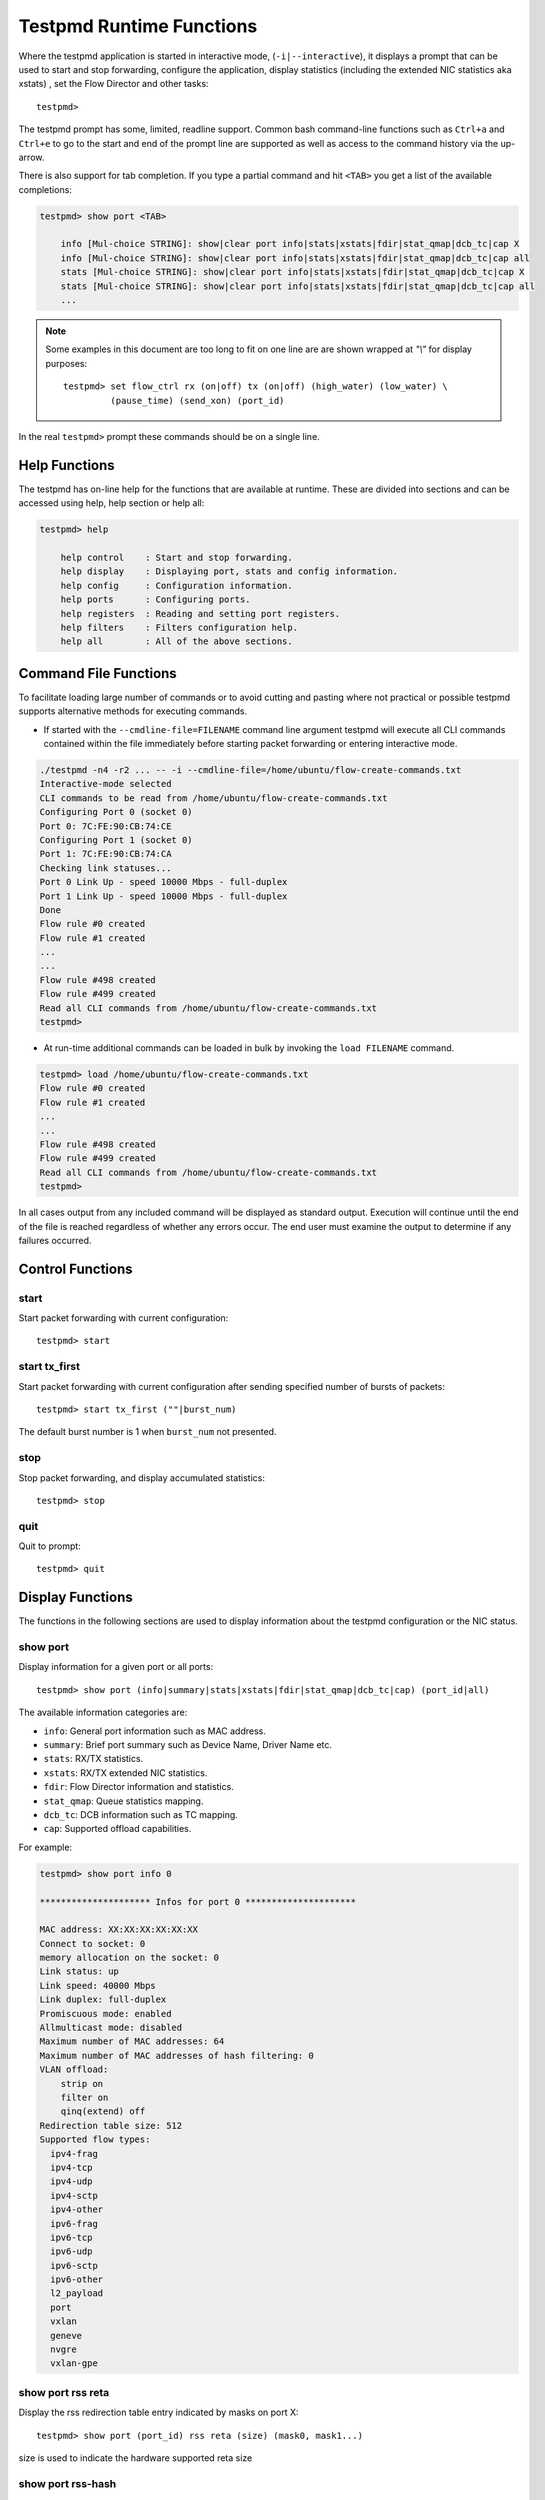 ..  SPDX-License-Identifier: BSD-3-Clause
    Copyright(c) 2010-2016 Intel Corporation.

.. _testpmd_runtime:

Testpmd Runtime Functions
=========================

Where the testpmd application is started in interactive mode, (``-i|--interactive``),
it displays a prompt that can be used to start and stop forwarding,
configure the application, display statistics (including the extended NIC
statistics aka xstats) , set the Flow Director and other tasks::

   testpmd>

The testpmd prompt has some, limited, readline support.
Common bash command-line functions such as ``Ctrl+a`` and ``Ctrl+e`` to go to the start and end of the prompt line are supported
as well as access to the command history via the up-arrow.

There is also support for tab completion.
If you type a partial command and hit ``<TAB>`` you get a list of the available completions:

.. code-block:: console

   testpmd> show port <TAB>

       info [Mul-choice STRING]: show|clear port info|stats|xstats|fdir|stat_qmap|dcb_tc|cap X
       info [Mul-choice STRING]: show|clear port info|stats|xstats|fdir|stat_qmap|dcb_tc|cap all
       stats [Mul-choice STRING]: show|clear port info|stats|xstats|fdir|stat_qmap|dcb_tc|cap X
       stats [Mul-choice STRING]: show|clear port info|stats|xstats|fdir|stat_qmap|dcb_tc|cap all
       ...


.. note::

   Some examples in this document are too long to fit on one line are are shown wrapped at `"\\"` for display purposes::

      testpmd> set flow_ctrl rx (on|off) tx (on|off) (high_water) (low_water) \
               (pause_time) (send_xon) (port_id)

In the real ``testpmd>`` prompt these commands should be on a single line.

Help Functions
--------------

The testpmd has on-line help for the functions that are available at runtime.
These are divided into sections and can be accessed using help, help section or help all:

.. code-block:: console

   testpmd> help

       help control    : Start and stop forwarding.
       help display    : Displaying port, stats and config information.
       help config     : Configuration information.
       help ports      : Configuring ports.
       help registers  : Reading and setting port registers.
       help filters    : Filters configuration help.
       help all        : All of the above sections.


Command File Functions
----------------------

To facilitate loading large number of commands or to avoid cutting and pasting where not
practical or possible testpmd supports alternative methods for executing commands.

* If started with the ``--cmdline-file=FILENAME`` command line argument testpmd
  will execute all CLI commands contained within the file immediately before
  starting packet forwarding or entering interactive mode.

.. code-block:: console

   ./testpmd -n4 -r2 ... -- -i --cmdline-file=/home/ubuntu/flow-create-commands.txt
   Interactive-mode selected
   CLI commands to be read from /home/ubuntu/flow-create-commands.txt
   Configuring Port 0 (socket 0)
   Port 0: 7C:FE:90:CB:74:CE
   Configuring Port 1 (socket 0)
   Port 1: 7C:FE:90:CB:74:CA
   Checking link statuses...
   Port 0 Link Up - speed 10000 Mbps - full-duplex
   Port 1 Link Up - speed 10000 Mbps - full-duplex
   Done
   Flow rule #0 created
   Flow rule #1 created
   ...
   ...
   Flow rule #498 created
   Flow rule #499 created
   Read all CLI commands from /home/ubuntu/flow-create-commands.txt
   testpmd>


* At run-time additional commands can be loaded in bulk by invoking the ``load FILENAME``
  command.

.. code-block:: console

   testpmd> load /home/ubuntu/flow-create-commands.txt
   Flow rule #0 created
   Flow rule #1 created
   ...
   ...
   Flow rule #498 created
   Flow rule #499 created
   Read all CLI commands from /home/ubuntu/flow-create-commands.txt
   testpmd>


In all cases output from any included command will be displayed as standard output.
Execution will continue until the end of the file is reached regardless of
whether any errors occur.  The end user must examine the output to determine if
any failures occurred.


Control Functions
-----------------

start
~~~~~

Start packet forwarding with current configuration::

   testpmd> start

start tx_first
~~~~~~~~~~~~~~

Start packet forwarding with current configuration after sending specified number of bursts of packets::

   testpmd> start tx_first (""|burst_num)

The default burst number is 1 when ``burst_num`` not presented.

stop
~~~~

Stop packet forwarding, and display accumulated statistics::

   testpmd> stop

quit
~~~~

Quit to prompt::

   testpmd> quit


Display Functions
-----------------

The functions in the following sections are used to display information about the
testpmd configuration or the NIC status.

show port
~~~~~~~~~

Display information for a given port or all ports::

   testpmd> show port (info|summary|stats|xstats|fdir|stat_qmap|dcb_tc|cap) (port_id|all)

The available information categories are:

* ``info``: General port information such as MAC address.

* ``summary``: Brief port summary such as Device Name, Driver Name etc.

* ``stats``: RX/TX statistics.

* ``xstats``: RX/TX extended NIC statistics.

* ``fdir``: Flow Director information and statistics.

* ``stat_qmap``: Queue statistics mapping.

* ``dcb_tc``: DCB information such as TC mapping.

* ``cap``: Supported offload capabilities.

For example:

.. code-block:: console

   testpmd> show port info 0

   ********************* Infos for port 0 *********************

   MAC address: XX:XX:XX:XX:XX:XX
   Connect to socket: 0
   memory allocation on the socket: 0
   Link status: up
   Link speed: 40000 Mbps
   Link duplex: full-duplex
   Promiscuous mode: enabled
   Allmulticast mode: disabled
   Maximum number of MAC addresses: 64
   Maximum number of MAC addresses of hash filtering: 0
   VLAN offload:
       strip on
       filter on
       qinq(extend) off
   Redirection table size: 512
   Supported flow types:
     ipv4-frag
     ipv4-tcp
     ipv4-udp
     ipv4-sctp
     ipv4-other
     ipv6-frag
     ipv6-tcp
     ipv6-udp
     ipv6-sctp
     ipv6-other
     l2_payload
     port
     vxlan
     geneve
     nvgre
     vxlan-gpe

show port rss reta
~~~~~~~~~~~~~~~~~~

Display the rss redirection table entry indicated by masks on port X::

   testpmd> show port (port_id) rss reta (size) (mask0, mask1...)

size is used to indicate the hardware supported reta size

show port rss-hash
~~~~~~~~~~~~~~~~~~

Display the RSS hash functions and RSS hash key of a port::

   testpmd> show port (port_id) rss-hash [key]

clear port
~~~~~~~~~~

Clear the port statistics for a given port or for all ports::

   testpmd> clear port (info|stats|xstats|fdir|stat_qmap) (port_id|all)

For example::

   testpmd> clear port stats all

show (rxq|txq)
~~~~~~~~~~~~~~

Display information for a given port's RX/TX queue::

   testpmd> show (rxq|txq) info (port_id) (queue_id)

show config
~~~~~~~~~~~

Displays the configuration of the application.
The configuration comes from the command-line, the runtime or the application defaults::

   testpmd> show config (rxtx|cores|fwd|txpkts)

The available information categories are:

* ``rxtx``: RX/TX configuration items.

* ``cores``: List of forwarding cores.

* ``fwd``: Packet forwarding configuration.

* ``txpkts``: Packets to TX configuration.

For example:

.. code-block:: console

   testpmd> show config rxtx

   io packet forwarding - CRC stripping disabled - packets/burst=16
   nb forwarding cores=2 - nb forwarding ports=1
   RX queues=1 - RX desc=128 - RX free threshold=0
   RX threshold registers: pthresh=8 hthresh=8 wthresh=4
   TX queues=1 - TX desc=512 - TX free threshold=0
   TX threshold registers: pthresh=36 hthresh=0 wthresh=0
   TX RS bit threshold=0 - TXQ flags=0x0

set fwd
~~~~~~~

Set the packet forwarding mode::

   testpmd> set fwd (io|mac|macswap|flowgen| \
                     rxonly|txonly|csum|icmpecho|noisy) (""|retry)

``retry`` can be specified for forwarding engines except ``rx_only``.

The available information categories are:

* ``io``: Forwards packets "as-is" in I/O mode.
  This is the fastest possible forwarding operation as it does not access packets data.
  This is the default mode.

* ``mac``: Changes the source and the destination Ethernet addresses of packets before forwarding them.
  Default application behavior is to set source Ethernet address to that of the transmitting interface, and destination
  address to a dummy value (set during init). The user may specify a target destination Ethernet address via the 'eth-peer' or
  'eth-peers-configfile' command-line options. It is not currently possible to specify a specific source Ethernet address.

* ``macswap``: MAC swap forwarding mode.
  Swaps the source and the destination Ethernet addresses of packets before forwarding them.

* ``flowgen``: Multi-flow generation mode.
  Originates a number of flows (with varying destination IP addresses), and terminate receive traffic.

* ``rxonly``: Receives packets but doesn't transmit them.

* ``txonly``: Generates and transmits packets without receiving any.

* ``csum``: Changes the checksum field with hardware or software methods depending on the offload flags on the packet.

* ``icmpecho``: Receives a burst of packets, lookup for ICMP echo requests and, if any, send back ICMP echo replies.

* ``ieee1588``: Demonstrate L2 IEEE1588 V2 PTP timestamping for RX and TX. Requires ``CONFIG_RTE_LIBRTE_IEEE1588=y``.

* ``softnic``: Demonstrates the softnic forwarding operation. In this mode, packet forwarding is
  similar to I/O mode except for the fact that packets are loopback to the softnic ports only. Therefore, portmask parameter should be set to softnic port only. The various software based custom NIC pipelines specified through the softnic firmware (DPDK packet framework script) can be tested in this mode. Furthermore, it allows to build 5-level hierarchical QoS scheduler as a default option that can be enabled through CLI once testpmd application is initialised. The user can modify the default scheduler hierarchy or can specify the new QoS Scheduler hierarchy through CLI. Requires ``CONFIG_RTE_LIBRTE_PMD_SOFTNIC=y``.

* ``noisy``: Noisy neighbor simulation.
  Simulate more realistic behavior of a guest machine engaged in receiving
  and sending packets performing Virtual Network Function (VNF).

Example::

   testpmd> set fwd rxonly

   Set rxonly packet forwarding mode


show fwd
~~~~~~~~

When running, forwarding engines maintain statistics from the time they have been started.
Example for the io forwarding engine, with some packet drops on the tx side::

   testpmd> show fwd stats all

     ------- Forward Stats for RX Port= 0/Queue= 0 -> TX Port= 1/Queue= 0 -------
     RX-packets: 274293770      TX-packets: 274293642      TX-dropped: 128

     ------- Forward Stats for RX Port= 1/Queue= 0 -> TX Port= 0/Queue= 0 -------
     RX-packets: 274301850      TX-packets: 274301850      TX-dropped: 0

     ---------------------- Forward statistics for port 0  ----------------------
     RX-packets: 274293802      RX-dropped: 0             RX-total: 274293802
     TX-packets: 274301862      TX-dropped: 0             TX-total: 274301862
     ----------------------------------------------------------------------------

     ---------------------- Forward statistics for port 1  ----------------------
     RX-packets: 274301894      RX-dropped: 0             RX-total: 274301894
     TX-packets: 274293706      TX-dropped: 128           TX-total: 274293834
     ----------------------------------------------------------------------------

     +++++++++++++++ Accumulated forward statistics for all ports+++++++++++++++
     RX-packets: 548595696      RX-dropped: 0             RX-total: 548595696
     TX-packets: 548595568      TX-dropped: 128           TX-total: 548595696
     ++++++++++++++++++++++++++++++++++++++++++++++++++++++++++++++++++++++++++++

clear fwd
~~~~~~~~~

Clear the forwarding engines statistics::

   testpmd> clear fwd stats all

read rxd
~~~~~~~~

Display an RX descriptor for a port RX queue::

   testpmd> read rxd (port_id) (queue_id) (rxd_id)

For example::

   testpmd> read rxd 0 0 4
        0x0000000B - 0x001D0180 / 0x0000000B - 0x001D0180

read txd
~~~~~~~~

Display a TX descriptor for a port TX queue::

   testpmd> read txd (port_id) (queue_id) (txd_id)

For example::

   testpmd> read txd 0 0 4
        0x00000001 - 0x24C3C440 / 0x000F0000 - 0x2330003C

ddp get list
~~~~~~~~~~~~

Get loaded dynamic device personalization (DDP) package info list::

   testpmd> ddp get list (port_id)

ddp get info
~~~~~~~~~~~~

Display information about dynamic device personalization (DDP) profile::

   testpmd> ddp get info (profile_path)

show vf stats
~~~~~~~~~~~~~

Display VF statistics::

   testpmd> show vf stats (port_id) (vf_id)

clear vf stats
~~~~~~~~~~~~~~

Reset VF statistics::

   testpmd> clear vf stats (port_id) (vf_id)

show port pctype mapping
~~~~~~~~~~~~~~~~~~~~~~~~

List all items from the pctype mapping table::

   testpmd> show port (port_id) pctype mapping

show rx offloading capabilities
~~~~~~~~~~~~~~~~~~~~~~~~~~~~~~~

List all per queue and per port Rx offloading capabilities of a port::

   testpmd> show port (port_id) rx_offload capabilities

show rx offloading configuration
~~~~~~~~~~~~~~~~~~~~~~~~~~~~~~~~

List port level and all queue level Rx offloading configuration::

   testpmd> show port (port_id) rx_offload configuration

show tx offloading capabilities
~~~~~~~~~~~~~~~~~~~~~~~~~~~~~~~

List all per queue and per port Tx offloading capabilities of a port::

   testpmd> show port (port_id) tx_offload capabilities

show tx offloading configuration
~~~~~~~~~~~~~~~~~~~~~~~~~~~~~~~~

List port level and all queue level Tx offloading configuration::

   testpmd> show port (port_id) tx_offload configuration

show tx metadata setting
~~~~~~~~~~~~~~~~~~~~~~~~

Show Tx metadata value set for a specific port::

   testpmd> show port (port_id) tx_metadata

dump physmem
~~~~~~~~~~~~

Dumps all physical memory segment layouts::

   testpmd> dump_physmem

dump memzone
~~~~~~~~~~~~

Dumps the layout of all memory zones::

   testpmd> dump_memzone


dump struct size
~~~~~~~~~~~~~~~~

Dumps the size of all memory structures::

   testpmd> dump_struct_sizes

dump ring
~~~~~~~~~

Dumps the status of all or specific element in DPDK rings::

   testpmd> dump_ring [ring_name]

dump mempool
~~~~~~~~~~~~

Dumps the statistics of all or specific memory pool::

   testpmd> dump_mempool [mempool_name]

dump devargs
~~~~~~~~~~~~

Dumps the user device list::

   testpmd> dump_devargs

dump log types
~~~~~~~~~~~~~~

Dumps the log level for all the dpdk modules::

   testpmd> dump_log_types

Configuration Functions
-----------------------

The testpmd application can be configured from the runtime as well as from the command-line.

This section details the available configuration functions that are available.

.. note::

   Configuration changes only become active when forwarding is started/restarted.

set default
~~~~~~~~~~~

Reset forwarding to the default configuration::

   testpmd> set default

set verbose
~~~~~~~~~~~

Set the debug verbosity level::

   testpmd> set verbose (level)

Available levels are as following:

* ``0`` silent except for error.
* ``1`` fully verbose except for Tx packets.
* ``2`` fully verbose except for Rx packets.
* ``> 2`` fully verbose.

set log
~~~~~~~

Set the log level for a log type::

	testpmd> set log global|(type) (level)

Where:

* ``type`` is the log name.

* ``level`` is the log level.

For example, to change the global log level::

	testpmd> set log global (level)

Regexes can also be used for type. To change log level of user1, user2 and user3::

	testpmd> set log user[1-3] (level)

set nbport
~~~~~~~~~~

Set the number of ports used by the application:

set nbport (num)

This is equivalent to the ``--nb-ports`` command-line option.

set nbcore
~~~~~~~~~~

Set the number of cores used by the application::

   testpmd> set nbcore (num)

This is equivalent to the ``--nb-cores`` command-line option.

.. note::

   The number of cores used must not be greater than number of ports used multiplied by the number of queues per port.

set coremask
~~~~~~~~~~~~

Set the forwarding cores hexadecimal mask::

   testpmd> set coremask (mask)

This is equivalent to the ``--coremask`` command-line option.

.. note::

   The master lcore is reserved for command line parsing only and cannot be masked on for packet forwarding.

set portmask
~~~~~~~~~~~~

Set the forwarding ports hexadecimal mask::

   testpmd> set portmask (mask)

This is equivalent to the ``--portmask`` command-line option.

set burst
~~~~~~~~~

Set number of packets per burst::

   testpmd> set burst (num)

This is equivalent to the ``--burst command-line`` option.

When retry is enabled, the transmit delay time and number of retries can also be set::

   testpmd> set burst tx delay (microseconds) retry (num)

set txpkts
~~~~~~~~~~

Set the length of each segment of the TX-ONLY packets or length of packet for FLOWGEN mode::

   testpmd> set txpkts (x[,y]*)

Where x[,y]* represents a CSV list of values, without white space.

set txsplit
~~~~~~~~~~~

Set the split policy for the TX packets, applicable for TX-ONLY and CSUM forwarding modes::

   testpmd> set txsplit (off|on|rand)

Where:

* ``off`` disable packet copy & split for CSUM mode.

* ``on`` split outgoing packet into multiple segments. Size of each segment
  and number of segments per packet is determined by ``set txpkts`` command
  (see above).

* ``rand`` same as 'on', but number of segments per each packet is a random value between 1 and total number of segments.

set corelist
~~~~~~~~~~~~

Set the list of forwarding cores::

   testpmd> set corelist (x[,y]*)

For example, to change the forwarding cores:

.. code-block:: console

   testpmd> set corelist 3,1
   testpmd> show config fwd

   io packet forwarding - ports=2 - cores=2 - streams=2 - NUMA support disabled
   Logical Core 3 (socket 0) forwards packets on 1 streams:
   RX P=0/Q=0 (socket 0) -> TX P=1/Q=0 (socket 0) peer=02:00:00:00:00:01
   Logical Core 1 (socket 0) forwards packets on 1 streams:
   RX P=1/Q=0 (socket 0) -> TX P=0/Q=0 (socket 0) peer=02:00:00:00:00:00

.. note::

   The cores are used in the same order as specified on the command line.

set portlist
~~~~~~~~~~~~

Set the list of forwarding ports::

   testpmd> set portlist (x[,y]*)

For example, to change the port forwarding:

.. code-block:: console

   testpmd> set portlist 0,2,1,3
   testpmd> show config fwd

   io packet forwarding - ports=4 - cores=1 - streams=4
   Logical Core 3 (socket 0) forwards packets on 4 streams:
   RX P=0/Q=0 (socket 0) -> TX P=2/Q=0 (socket 0) peer=02:00:00:00:00:01
   RX P=2/Q=0 (socket 0) -> TX P=0/Q=0 (socket 0) peer=02:00:00:00:00:00
   RX P=1/Q=0 (socket 0) -> TX P=3/Q=0 (socket 0) peer=02:00:00:00:00:03
   RX P=3/Q=0 (socket 0) -> TX P=1/Q=0 (socket 0) peer=02:00:00:00:00:02

set port setup on
~~~~~~~~~~~~~~~~~

Select how to retrieve new ports created after "port attach" command::

   testpmd> set port setup on (iterator|event)

For each new port, a setup is done.
It will find the probed ports via RTE_ETH_FOREACH_MATCHING_DEV loop
in iterator mode, or via RTE_ETH_EVENT_NEW in event mode.

set tx loopback
~~~~~~~~~~~~~~~

Enable/disable tx loopback::

   testpmd> set tx loopback (port_id) (on|off)

set drop enable
~~~~~~~~~~~~~~~

set drop enable bit for all queues::

   testpmd> set all queues drop (port_id) (on|off)

set split drop enable (for VF)
~~~~~~~~~~~~~~~~~~~~~~~~~~~~~~

set split drop enable bit for VF from PF::

   testpmd> set vf split drop (port_id) (vf_id) (on|off)

set mac antispoof (for VF)
~~~~~~~~~~~~~~~~~~~~~~~~~~

Set mac antispoof for a VF from the PF::

   testpmd> set vf mac antispoof  (port_id) (vf_id) (on|off)

set macsec offload
~~~~~~~~~~~~~~~~~~

Enable/disable MACsec offload::

   testpmd> set macsec offload (port_id) on encrypt (on|off) replay-protect (on|off)
   testpmd> set macsec offload (port_id) off

set macsec sc
~~~~~~~~~~~~~

Configure MACsec secure connection (SC)::

   testpmd> set macsec sc (tx|rx) (port_id) (mac) (pi)

.. note::

   The pi argument is ignored for tx.
   Check the NIC Datasheet for hardware limits.

set macsec sa
~~~~~~~~~~~~~

Configure MACsec secure association (SA)::

   testpmd> set macsec sa (tx|rx) (port_id) (idx) (an) (pn) (key)

.. note::

   The IDX value must be 0 or 1.
   Check the NIC Datasheet for hardware limits.

set broadcast mode (for VF)
~~~~~~~~~~~~~~~~~~~~~~~~~~~

Set broadcast mode for a VF from the PF::

   testpmd> set vf broadcast (port_id) (vf_id) (on|off)

vlan set strip
~~~~~~~~~~~~~~

Set the VLAN strip on a port::

   testpmd> vlan set strip (on|off) (port_id)

vlan set stripq
~~~~~~~~~~~~~~~

Set the VLAN strip for a queue on a port::

   testpmd> vlan set stripq (on|off) (port_id,queue_id)

vlan set stripq (for VF)
~~~~~~~~~~~~~~~~~~~~~~~~

Set VLAN strip for all queues in a pool for a VF from the PF::

   testpmd> set vf vlan stripq (port_id) (vf_id) (on|off)

vlan set insert (for VF)
~~~~~~~~~~~~~~~~~~~~~~~~

Set VLAN insert for a VF from the PF::

   testpmd> set vf vlan insert (port_id) (vf_id) (vlan_id)

vlan set tag (for VF)
~~~~~~~~~~~~~~~~~~~~~

Set VLAN tag for a VF from the PF::

   testpmd> set vf vlan tag (port_id) (vf_id) (on|off)

vlan set antispoof (for VF)
~~~~~~~~~~~~~~~~~~~~~~~~~~~

Set VLAN antispoof for a VF from the PF::

   testpmd> set vf vlan antispoof (port_id) (vf_id) (on|off)

vlan set filter
~~~~~~~~~~~~~~~

Set the VLAN filter on a port::

   testpmd> vlan set filter (on|off) (port_id)

vlan set qinq
~~~~~~~~~~~~~

Set the VLAN QinQ (extended queue in queue) on for a port::

   testpmd> vlan set qinq (on|off) (port_id)

vlan set tpid
~~~~~~~~~~~~~

Set the inner or outer VLAN TPID for packet filtering on a port::

   testpmd> vlan set (inner|outer) tpid (value) (port_id)

.. note::

   TPID value must be a 16-bit number (value <= 65536).

rx_vlan add
~~~~~~~~~~~

Add a VLAN ID, or all identifiers, to the set of VLAN identifiers filtered by port ID::

   testpmd> rx_vlan add (vlan_id|all) (port_id)

.. note::

   VLAN filter must be set on that port. VLAN ID < 4096.
   Depending on the NIC used, number of vlan_ids may be limited to the maximum entries
   in VFTA table. This is important if enabling all vlan_ids.

rx_vlan rm
~~~~~~~~~~

Remove a VLAN ID, or all identifiers, from the set of VLAN identifiers filtered by port ID::

   testpmd> rx_vlan rm (vlan_id|all) (port_id)

rx_vlan add (for VF)
~~~~~~~~~~~~~~~~~~~~

Add a VLAN ID, to the set of VLAN identifiers filtered for VF(s) for port ID::

   testpmd> rx_vlan add (vlan_id) port (port_id) vf (vf_mask)

rx_vlan rm (for VF)
~~~~~~~~~~~~~~~~~~~

Remove a VLAN ID, from the set of VLAN identifiers filtered for VF(s) for port ID::

   testpmd> rx_vlan rm (vlan_id) port (port_id) vf (vf_mask)

tunnel_filter add
~~~~~~~~~~~~~~~~~

Add a tunnel filter on a port::

   testpmd> tunnel_filter add (port_id) (outer_mac) (inner_mac) (ip_addr) \
            (inner_vlan) (vxlan|nvgre|ipingre|vxlan-gpe) (imac-ivlan|imac-ivlan-tenid|\
            imac-tenid|imac|omac-imac-tenid|oip|iip) (tenant_id) (queue_id)

The available information categories are:

* ``vxlan``: Set tunnel type as VXLAN.

* ``nvgre``: Set tunnel type as NVGRE.

* ``ipingre``: Set tunnel type as IP-in-GRE.

* ``vxlan-gpe``: Set tunnel type as VXLAN-GPE

* ``imac-ivlan``: Set filter type as Inner MAC and VLAN.

* ``imac-ivlan-tenid``: Set filter type as Inner MAC, VLAN and tenant ID.

* ``imac-tenid``: Set filter type as Inner MAC and tenant ID.

* ``imac``: Set filter type as Inner MAC.

* ``omac-imac-tenid``: Set filter type as Outer MAC, Inner MAC and tenant ID.

* ``oip``: Set filter type as Outer IP.

* ``iip``: Set filter type as Inner IP.

Example::

   testpmd> tunnel_filter add 0 68:05:CA:28:09:82 00:00:00:00:00:00 \
            192.168.2.2 0 ipingre oip 1 1

   Set an IP-in-GRE tunnel on port 0, and the filter type is Outer IP.

tunnel_filter remove
~~~~~~~~~~~~~~~~~~~~

Remove a tunnel filter on a port::

   testpmd> tunnel_filter rm (port_id) (outer_mac) (inner_mac) (ip_addr) \
            (inner_vlan) (vxlan|nvgre|ipingre|vxlan-gpe) (imac-ivlan|imac-ivlan-tenid|\
            imac-tenid|imac|omac-imac-tenid|oip|iip) (tenant_id) (queue_id)

rx_vxlan_port add
~~~~~~~~~~~~~~~~~

Add an UDP port for VXLAN packet filter on a port::

   testpmd> rx_vxlan_port add (udp_port) (port_id)

rx_vxlan_port remove
~~~~~~~~~~~~~~~~~~~~

Remove an UDP port for VXLAN packet filter on a port::

   testpmd> rx_vxlan_port rm (udp_port) (port_id)

tx_vlan set
~~~~~~~~~~~

Set hardware insertion of VLAN IDs in packets sent on a port::

   testpmd> tx_vlan set (port_id) vlan_id[, vlan_id_outer]

For example, set a single VLAN ID (5) insertion on port 0::

   tx_vlan set 0 5

Or, set double VLAN ID (inner: 2, outer: 3) insertion on port 1::

   tx_vlan set 1 2 3


tx_vlan set pvid
~~~~~~~~~~~~~~~~

Set port based hardware insertion of VLAN ID in packets sent on a port::

   testpmd> tx_vlan set pvid (port_id) (vlan_id) (on|off)

tx_vlan reset
~~~~~~~~~~~~~

Disable hardware insertion of a VLAN header in packets sent on a port::

   testpmd> tx_vlan reset (port_id)

csum set
~~~~~~~~

Select hardware or software calculation of the checksum when
transmitting a packet using the ``csum`` forwarding engine::

   testpmd> csum set (ip|udp|tcp|sctp|outer-ip|outer-udp) (hw|sw) (port_id)

Where:

* ``ip|udp|tcp|sctp`` always relate to  the inner layer.

* ``outer-ip`` relates to the outer IP layer (only for IPv4) in the case where the packet is recognized
  as a tunnel packet by the forwarding engine (vxlan, gre and ipip are
  supported). See also the ``csum parse-tunnel`` command.

* ``outer-udp`` relates to the outer UDP layer in the case where the packet is recognized
  as a tunnel packet by the forwarding engine (vxlan, vxlan-gpe are
  supported). See also the ``csum parse-tunnel`` command.

.. note::

   Check the NIC Datasheet for hardware limits.

RSS queue region
~~~~~~~~~~~~~~~~

Set RSS queue region span on a port::

   testpmd> set port (port_id) queue-region region_id (value) \
		queue_start_index (value) queue_num (value)

Set flowtype mapping on a RSS queue region on a port::

   testpmd> set port (port_id) queue-region region_id (value) flowtype (value)

where:

* For the flowtype(pctype) of packet,the specific index for each type has
  been defined in file i40e_type.h as enum i40e_filter_pctype.

Set user priority mapping on a RSS queue region on a port::

   testpmd> set port (port_id) queue-region UP (value) region_id (value)

Flush all queue region related configuration on a port::

   testpmd> set port (port_id) queue-region flush (on|off)

where:

* ``on``: is just an enable function which server for other configuration,
  it is for all configuration about queue region from up layer,
  at first will only keep in DPDK software stored in driver,
  only after "flush on", it commit all configuration to HW.

* ``"off``: is just clean all configuration about queue region just now,
  and restore all to DPDK i40e driver default config when start up.

Show all queue region related configuration info on a port::

   testpmd> show port (port_id) queue-region

.. note::

  Queue region only support on PF by now, so these command is
  only for configuration of queue region on PF port.

csum parse-tunnel
~~~~~~~~~~~~~~~~~

Define how tunneled packets should be handled by the csum forward
engine::

   testpmd> csum parse-tunnel (on|off) (tx_port_id)

If enabled, the csum forward engine will try to recognize supported
tunnel headers (vxlan, gre, ipip).

If disabled, treat tunnel packets as non-tunneled packets (a inner
header is handled as a packet payload).

.. note::

   The port argument is the TX port like in the ``csum set`` command.

Example:

Consider a packet in packet like the following::

   eth_out/ipv4_out/udp_out/vxlan/eth_in/ipv4_in/tcp_in

* If parse-tunnel is enabled, the ``ip|udp|tcp|sctp`` parameters of ``csum set``
  command relate to the inner headers (here ``ipv4_in`` and ``tcp_in``), and the
  ``outer-ip|outer-udp`` parameter relates to the outer headers (here ``ipv4_out`` and ``udp_out``).

* If parse-tunnel is disabled, the ``ip|udp|tcp|sctp`` parameters of ``csum  set``
   command relate to the outer headers, here ``ipv4_out`` and ``udp_out``.

csum show
~~~~~~~~~

Display tx checksum offload configuration::

   testpmd> csum show (port_id)

tso set
~~~~~~~

Enable TCP Segmentation Offload (TSO) in the ``csum`` forwarding engine::

   testpmd> tso set (segsize) (port_id)

.. note::

   Check the NIC datasheet for hardware limits.

tso show
~~~~~~~~

Display the status of TCP Segmentation Offload::

   testpmd> tso show (port_id)

tunnel tso set
~~~~~~~~~~~~~~

Set tso segment size of tunneled packets for a port in csum engine::

   testpmd> tunnel_tso set (tso_segsz) (port_id)

tunnel tso show
~~~~~~~~~~~~~~~

Display the status of tunneled TCP Segmentation Offload for a port::

   testpmd> tunnel_tso show (port_id)

set port - gro
~~~~~~~~~~~~~~

Enable or disable GRO in ``csum`` forwarding engine::

   testpmd> set port <port_id> gro on|off

If enabled, the csum forwarding engine will perform GRO on the TCP/IPv4
packets received from the given port.

If disabled, packets received from the given port won't be performed
GRO. By default, GRO is disabled for all ports.

.. note::

   When enable GRO for a port, TCP/IPv4 packets received from the port
   will be performed GRO. After GRO, all merged packets have bad
   checksums, since the GRO library doesn't re-calculate checksums for
   the merged packets. Therefore, if users want the merged packets to
   have correct checksums, please select HW IP checksum calculation and
   HW TCP checksum calculation for the port which the merged packets are
   transmitted to.

show port - gro
~~~~~~~~~~~~~~~

Display GRO configuration for a given port::

   testpmd> show port <port_id> gro

set gro flush
~~~~~~~~~~~~~

Set the cycle to flush the GROed packets from reassembly tables::

   testpmd> set gro flush <cycles>

When enable GRO, the csum forwarding engine performs GRO on received
packets, and the GROed packets are stored in reassembly tables. Users
can use this command to determine when the GROed packets are flushed
from the reassembly tables.

The ``cycles`` is measured in GRO operation times. The csum forwarding
engine flushes the GROed packets from the tables every ``cycles`` GRO
operations.

By default, the value of ``cycles`` is 1, which means flush GROed packets
from the reassembly tables as soon as one GRO operation finishes. The value
of ``cycles`` should be in the range of 1 to ``GRO_MAX_FLUSH_CYCLES``.

Please note that the large value of ``cycles`` may cause the poor TCP/IP
stack performance. Because the GROed packets are delayed to arrive the
stack, thus causing more duplicated ACKs and TCP retransmissions.

set port - gso
~~~~~~~~~~~~~~

Toggle per-port GSO support in ``csum`` forwarding engine::

   testpmd> set port <port_id> gso on|off

If enabled, the csum forwarding engine will perform GSO on supported IPv4
packets, transmitted on the given port.

If disabled, packets transmitted on the given port will not undergo GSO.
By default, GSO is disabled for all ports.

.. note::

   When GSO is enabled on a port, supported IPv4 packets transmitted on that
   port undergo GSO. Afterwards, the segmented packets are represented by
   multi-segment mbufs; however, the csum forwarding engine doesn't calculation
   of checksums for GSO'd segments in SW. As a result, if users want correct
   checksums in GSO segments, they should enable HW checksum calculation for
   GSO-enabled ports.

   For example, HW checksum calculation for VxLAN GSO'd packets may be enabled
   by setting the following options in the csum forwarding engine:

   testpmd> csum set outer_ip hw <port_id>

   testpmd> csum set ip hw <port_id>

   testpmd> csum set tcp hw <port_id>

   UDP GSO is the same as IP fragmentation, which treats the UDP header
   as the payload and does not modify it during segmentation. That is,
   after UDP GSO, only the first output fragment has the original UDP
   header. Therefore, users need to enable HW IP checksum calculation
   and SW UDP checksum calculation for GSO-enabled ports, if they want
   correct checksums for UDP/IPv4 packets.

set gso segsz
~~~~~~~~~~~~~

Set the maximum GSO segment size (measured in bytes), which includes the
packet header and the packet payload for GSO-enabled ports (global)::

   testpmd> set gso segsz <length>

show port - gso
~~~~~~~~~~~~~~~

Display the status of Generic Segmentation Offload for a given port::

   testpmd> show port <port_id> gso

mac_addr add
~~~~~~~~~~~~

Add an alternative MAC address to a port::

   testpmd> mac_addr add (port_id) (XX:XX:XX:XX:XX:XX)

mac_addr remove
~~~~~~~~~~~~~~~

Remove a MAC address from a port::

   testpmd> mac_addr remove (port_id) (XX:XX:XX:XX:XX:XX)

mcast_addr add
~~~~~~~~~~~~~~

To add the multicast MAC address to/from the set of multicast addresses
filtered by port::

   testpmd> mcast_addr add (port_id) (mcast_addr)

mcast_addr remove
~~~~~~~~~~~~~~~~~

To remove the multicast MAC address to/from the set of multicast addresses
filtered by port::

   testpmd> mcast_addr remove (port_id) (mcast_addr)

mac_addr add (for VF)
~~~~~~~~~~~~~~~~~~~~~

Add an alternative MAC address for a VF to a port::

   testpmd> mac_add add port (port_id) vf (vf_id) (XX:XX:XX:XX:XX:XX)

mac_addr set
~~~~~~~~~~~~

Set the default MAC address for a port::

   testpmd> mac_addr set (port_id) (XX:XX:XX:XX:XX:XX)

mac_addr set (for VF)
~~~~~~~~~~~~~~~~~~~~~

Set the MAC address for a VF from the PF::

   testpmd> set vf mac addr (port_id) (vf_id) (XX:XX:XX:XX:XX:XX)

set eth-peer
~~~~~~~~~~~~

Set the forwarding peer address for certain port::

   testpmd> set eth-peer (port_id) (peer_addr)

This is equivalent to the ``--eth-peer`` command-line option.

set port-uta
~~~~~~~~~~~~

Set the unicast hash filter(s) on/off for a port::

   testpmd> set port (port_id) uta (XX:XX:XX:XX:XX:XX|all) (on|off)

set promisc
~~~~~~~~~~~

Set the promiscuous mode on for a port or for all ports.
In promiscuous mode packets are not dropped if they aren't for the specified MAC address::

   testpmd> set promisc (port_id|all) (on|off)

set allmulti
~~~~~~~~~~~~

Set the allmulti mode for a port or for all ports::

   testpmd> set allmulti (port_id|all) (on|off)

Same as the ifconfig (8) option. Controls how multicast packets are handled.

set promisc (for VF)
~~~~~~~~~~~~~~~~~~~~

Set the unicast promiscuous mode for a VF from PF.
It's supported by Intel i40e NICs now.
In promiscuous mode packets are not dropped if they aren't for the specified MAC address::

   testpmd> set vf promisc (port_id) (vf_id) (on|off)

set allmulticast (for VF)
~~~~~~~~~~~~~~~~~~~~~~~~~

Set the multicast promiscuous mode for a VF from PF.
It's supported by Intel i40e NICs now.
In promiscuous mode packets are not dropped if they aren't for the specified MAC address::

   testpmd> set vf allmulti (port_id) (vf_id) (on|off)

set tx max bandwidth (for VF)
~~~~~~~~~~~~~~~~~~~~~~~~~~~~~

Set TX max absolute bandwidth (Mbps) for a VF from PF::

   testpmd> set vf tx max-bandwidth (port_id) (vf_id) (max_bandwidth)

set tc tx min bandwidth (for VF)
~~~~~~~~~~~~~~~~~~~~~~~~~~~~~~~~

Set all TCs' TX min relative bandwidth (%) for a VF from PF::

   testpmd> set vf tc tx min-bandwidth (port_id) (vf_id) (bw1, bw2, ...)

set tc tx max bandwidth (for VF)
~~~~~~~~~~~~~~~~~~~~~~~~~~~~~~~~

Set a TC's TX max absolute bandwidth (Mbps) for a VF from PF::

   testpmd> set vf tc tx max-bandwidth (port_id) (vf_id) (tc_no) (max_bandwidth)

set tc strict link priority mode
~~~~~~~~~~~~~~~~~~~~~~~~~~~~~~~~

Set some TCs' strict link priority mode on a physical port::

   testpmd> set tx strict-link-priority (port_id) (tc_bitmap)

set tc tx min bandwidth
~~~~~~~~~~~~~~~~~~~~~~~

Set all TCs' TX min relative bandwidth (%) globally for all PF and VFs::

   testpmd> set tc tx min-bandwidth (port_id) (bw1, bw2, ...)

set flow_ctrl rx
~~~~~~~~~~~~~~~~

Set the link flow control parameter on a port::

   testpmd> set flow_ctrl rx (on|off) tx (on|off) (high_water) (low_water) \
            (pause_time) (send_xon) mac_ctrl_frame_fwd (on|off) \
	    autoneg (on|off) (port_id)

Where:

* ``high_water`` (integer): High threshold value to trigger XOFF.

* ``low_water`` (integer): Low threshold value to trigger XON.

* ``pause_time`` (integer): Pause quota in the Pause frame.

* ``send_xon`` (0/1): Send XON frame.

* ``mac_ctrl_frame_fwd``: Enable receiving MAC control frames.

* ``autoneg``: Change the auto-negotiation parameter.

set pfc_ctrl rx
~~~~~~~~~~~~~~~

Set the priority flow control parameter on a port::

   testpmd> set pfc_ctrl rx (on|off) tx (on|off) (high_water) (low_water) \
            (pause_time) (priority) (port_id)

Where:

* ``high_water`` (integer): High threshold value.

* ``low_water`` (integer): Low threshold value.

* ``pause_time`` (integer): Pause quota in the Pause frame.

* ``priority`` (0-7): VLAN User Priority.

set stat_qmap
~~~~~~~~~~~~~

Set statistics mapping (qmapping 0..15) for RX/TX queue on port::

   testpmd> set stat_qmap (tx|rx) (port_id) (queue_id) (qmapping)

For example, to set rx queue 2 on port 0 to mapping 5::

   testpmd>set stat_qmap rx 0 2 5

set xstats-hide-zero
~~~~~~~~~~~~~~~~~~~~

Set the option to hide zero values for xstats display::

	testpmd> set xstats-hide-zero on|off

.. note::

	By default, the zero values are displayed for xstats.

set port - rx/tx (for VF)
~~~~~~~~~~~~~~~~~~~~~~~~~

Set VF receive/transmit from a port::

   testpmd> set port (port_id) vf (vf_id) (rx|tx) (on|off)

set port - mac address filter (for VF)
~~~~~~~~~~~~~~~~~~~~~~~~~~~~~~~~~~~~~~

Add/Remove unicast or multicast MAC addr filter for a VF::

   testpmd> set port (port_id) vf (vf_id) (mac_addr) \
            (exact-mac|exact-mac-vlan|hashmac|hashmac-vlan) (on|off)

set port - rx mode(for VF)
~~~~~~~~~~~~~~~~~~~~~~~~~~

Set the VF receive mode of a port::

   testpmd> set port (port_id) vf (vf_id) \
            rxmode (AUPE|ROPE|BAM|MPE) (on|off)

The available receive modes are:

* ``AUPE``: Accepts untagged VLAN.

* ``ROPE``: Accepts unicast hash.

* ``BAM``: Accepts broadcast packets.

* ``MPE``: Accepts all multicast packets.

set port - tx_rate (for Queue)
~~~~~~~~~~~~~~~~~~~~~~~~~~~~~~

Set TX rate limitation for a queue on a port::

   testpmd> set port (port_id) queue (queue_id) rate (rate_value)

set port - tx_rate (for VF)
~~~~~~~~~~~~~~~~~~~~~~~~~~~

Set TX rate limitation for queues in VF on a port::

   testpmd> set port (port_id) vf (vf_id) rate (rate_value) queue_mask (queue_mask)

set port - mirror rule
~~~~~~~~~~~~~~~~~~~~~~

Set pool or vlan type mirror rule for a port::

   testpmd> set port (port_id) mirror-rule (rule_id) \
            (pool-mirror-up|pool-mirror-down|vlan-mirror) \
            (poolmask|vlanid[,vlanid]*) dst-pool (pool_id) (on|off)

Set link mirror rule for a port::

   testpmd> set port (port_id) mirror-rule (rule_id) \
           (uplink-mirror|downlink-mirror) dst-pool (pool_id) (on|off)

For example to enable mirror traffic with vlan 0,1 to pool 0::

   set port 0 mirror-rule 0 vlan-mirror 0,1 dst-pool 0 on

reset port - mirror rule
~~~~~~~~~~~~~~~~~~~~~~~~

Reset a mirror rule for a port::

   testpmd> reset port (port_id) mirror-rule (rule_id)

set flush_rx
~~~~~~~~~~~~

Set the flush on RX streams before forwarding.
The default is flush ``on``.
Mainly used with PCAP drivers to turn off the default behavior of flushing the first 512 packets on RX streams::

   testpmd> set flush_rx off

set bypass mode
~~~~~~~~~~~~~~~

Set the bypass mode for the lowest port on bypass enabled NIC::

   testpmd> set bypass mode (normal|bypass|isolate) (port_id)

set bypass event
~~~~~~~~~~~~~~~~

Set the event required to initiate specified bypass mode for the lowest port on a bypass enabled::

   testpmd> set bypass event (timeout|os_on|os_off|power_on|power_off) \
            mode (normal|bypass|isolate) (port_id)

Where:

* ``timeout``: Enable bypass after watchdog timeout.

* ``os_on``: Enable bypass when OS/board is powered on.

* ``os_off``: Enable bypass when OS/board is powered off.

* ``power_on``: Enable bypass when power supply is turned on.

* ``power_off``: Enable bypass when power supply is turned off.


set bypass timeout
~~~~~~~~~~~~~~~~~~

Set the bypass watchdog timeout to ``n`` seconds where 0 = instant::

   testpmd> set bypass timeout (0|1.5|2|3|4|8|16|32)

show bypass config
~~~~~~~~~~~~~~~~~~

Show the bypass configuration for a bypass enabled NIC using the lowest port on the NIC::

   testpmd> show bypass config (port_id)

set link up
~~~~~~~~~~~

Set link up for a port::

   testpmd> set link-up port (port id)

set link down
~~~~~~~~~~~~~

Set link down for a port::

   testpmd> set link-down port (port id)

E-tag set
~~~~~~~~~

Enable E-tag insertion for a VF on a port::

   testpmd> E-tag set insertion on port-tag-id (value) port (port_id) vf (vf_id)

Disable E-tag insertion for a VF on a port::

   testpmd> E-tag set insertion off port (port_id) vf (vf_id)

Enable/disable E-tag stripping on a port::

   testpmd> E-tag set stripping (on|off) port (port_id)

Enable/disable E-tag based forwarding on a port::

   testpmd> E-tag set forwarding (on|off) port (port_id)

Add an E-tag forwarding filter on a port::

   testpmd> E-tag set filter add e-tag-id (value) dst-pool (pool_id) port (port_id)

Delete an E-tag forwarding filter on a port::
   testpmd> E-tag set filter del e-tag-id (value) port (port_id)

ddp add
~~~~~~~

Load a dynamic device personalization (DDP) profile and store backup profile::

   testpmd> ddp add (port_id) (profile_path[,backup_profile_path])

ddp del
~~~~~~~

Delete a dynamic device personalization profile and restore backup profile::

   testpmd> ddp del (port_id) (backup_profile_path)

ptype mapping
~~~~~~~~~~~~~

List all items from the ptype mapping table::

   testpmd> ptype mapping get (port_id) (valid_only)

Where:

* ``valid_only``: A flag indicates if only list valid items(=1) or all itemss(=0).

Replace a specific or a group of software defined ptype with a new one::

   testpmd> ptype mapping replace  (port_id) (target) (mask) (pkt_type)

where:

* ``target``: A specific software ptype or a mask to represent a group of software ptypes.

* ``mask``: A flag indicate if "target" is a specific software ptype(=0) or a ptype mask(=1).

* ``pkt_type``: The new software ptype to replace the old ones.

Update hardware defined ptype to software defined packet type mapping table::

   testpmd> ptype mapping update (port_id) (hw_ptype) (sw_ptype)

where:

* ``hw_ptype``: hardware ptype as the index of the ptype mapping table.

* ``sw_ptype``: software ptype as the value of the ptype mapping table.

Reset ptype mapping table::

   testpmd> ptype mapping reset (port_id)

config per port Rx offloading
~~~~~~~~~~~~~~~~~~~~~~~~~~~~~

Enable or disable a per port Rx offloading on all Rx queues of a port::

   testpmd> port config (port_id) rx_offload (offloading) on|off

* ``offloading``: can be any of these offloading capability:
                  vlan_strip, ipv4_cksum, udp_cksum, tcp_cksum, tcp_lro,
                  qinq_strip, outer_ipv4_cksum, macsec_strip,
                  header_split, vlan_filter, vlan_extend, jumbo_frame,
                  crc_strip, scatter, timestamp, security, keep_crc

This command should be run when the port is stopped, or else it will fail.

config per queue Rx offloading
~~~~~~~~~~~~~~~~~~~~~~~~~~~~~~

Enable or disable a per queue Rx offloading only on a specific Rx queue::

   testpmd> port (port_id) rxq (queue_id) rx_offload (offloading) on|off

* ``offloading``: can be any of these offloading capability:
                  vlan_strip, ipv4_cksum, udp_cksum, tcp_cksum, tcp_lro,
                  qinq_strip, outer_ipv4_cksum, macsec_strip,
                  header_split, vlan_filter, vlan_extend, jumbo_frame,
                  crc_strip, scatter, timestamp, security, keep_crc

This command should be run when the port is stopped, or else it will fail.

config per port Tx offloading
~~~~~~~~~~~~~~~~~~~~~~~~~~~~~

Enable or disable a per port Tx offloading on all Tx queues of a port::

   testpmd> port config (port_id) tx_offload (offloading) on|off

* ``offloading``: can be any of these offloading capability:
                  vlan_insert, ipv4_cksum, udp_cksum, tcp_cksum,
                  sctp_cksum, tcp_tso, udp_tso, outer_ipv4_cksum,
                  qinq_insert, vxlan_tnl_tso, gre_tnl_tso,
                  ipip_tnl_tso, geneve_tnl_tso, macsec_insert,
                  mt_lockfree, multi_segs, mbuf_fast_free, security,
                  match_metadata

This command should be run when the port is stopped, or else it will fail.

config per queue Tx offloading
~~~~~~~~~~~~~~~~~~~~~~~~~~~~~~

Enable or disable a per queue Tx offloading only on a specific Tx queue::

   testpmd> port (port_id) txq (queue_id) tx_offload (offloading) on|off

* ``offloading``: can be any of these offloading capability:
                  vlan_insert, ipv4_cksum, udp_cksum, tcp_cksum,
                  sctp_cksum, tcp_tso, udp_tso, outer_ipv4_cksum,
                  qinq_insert, vxlan_tnl_tso, gre_tnl_tso,
                  ipip_tnl_tso, geneve_tnl_tso, macsec_insert,
                  mt_lockfree, multi_segs, mbuf_fast_free, security

This command should be run when the port is stopped, or else it will fail.

Config VXLAN Encap outer layers
~~~~~~~~~~~~~~~~~~~~~~~~~~~~~~~

Configure the outer layer to encapsulate a packet inside a VXLAN tunnel::

 set vxlan ip-version (ipv4|ipv6) vni (vni) udp-src (udp-src) \
 udp-dst (udp-dst) ip-src (ip-src) ip-dst (ip-dst) eth-src (eth-src) \
 eth-dst (eth-dst)

 set vxlan-with-vlan ip-version (ipv4|ipv6) vni (vni) udp-src (udp-src) \
 udp-dst (udp-dst) ip-src (ip-src) ip-dst (ip-dst) vlan-tci (vlan-tci) \
 eth-src (eth-src) eth-dst (eth-dst)

 set vxlan-tos-ttl ip-version (ipv4|ipv6) vni (vni) udp-src (udp-src) \
 udp-dst (udp-dst) ip-tos (ip-tos) ip-ttl (ip-ttl) ip-src (ip-src) \
 ip-dst (ip-dst) eth-src (eth-src) eth-dst (eth-dst)

These commands will set an internal configuration inside testpmd, any following
flow rule using the action vxlan_encap will use the last configuration set.
To have a different encapsulation header, one of those commands must be called
before the flow rule creation.

Config NVGRE Encap outer layers
~~~~~~~~~~~~~~~~~~~~~~~~~~~~~~~

Configure the outer layer to encapsulate a packet inside a NVGRE tunnel::

 set nvgre ip-version (ipv4|ipv6) tni (tni) ip-src (ip-src) ip-dst (ip-dst) \
        eth-src (eth-src) eth-dst (eth-dst)
 set nvgre-with-vlan ip-version (ipv4|ipv6) tni (tni) ip-src (ip-src) \
        ip-dst (ip-dst) vlan-tci (vlan-tci) eth-src (eth-src) eth-dst (eth-dst)

These commands will set an internal configuration inside testpmd, any following
flow rule using the action nvgre_encap will use the last configuration set.
To have a different encapsulation header, one of those commands must be called
before the flow rule creation.

Config L2 Encap
~~~~~~~~~~~~~~~

Configure the l2 to be used when encapsulating a packet with L2::

 set l2_encap ip-version (ipv4|ipv6) eth-src (eth-src) eth-dst (eth-dst)
 set l2_encap-with-vlan ip-version (ipv4|ipv6) vlan-tci (vlan-tci) \
        eth-src (eth-src) eth-dst (eth-dst)

Those commands will set an internal configuration inside testpmd, any following
flow rule using the action l2_encap will use the last configuration set.
To have a different encapsulation header, one of those commands must be called
before the flow rule creation.

Config L2 Decap
~~~~~~~~~~~~~~~

Configure the l2 to be removed when decapsulating a packet with L2::

 set l2_decap ip-version (ipv4|ipv6)
 set l2_decap-with-vlan ip-version (ipv4|ipv6)

Those commands will set an internal configuration inside testpmd, any following
flow rule using the action l2_decap will use the last configuration set.
To have a different encapsulation header, one of those commands must be called
before the flow rule creation.

Config MPLSoGRE Encap outer layers
~~~~~~~~~~~~~~~~~~~~~~~~~~~~~~~~~~

Configure the outer layer to encapsulate a packet inside a MPLSoGRE tunnel::

 set mplsogre_encap ip-version (ipv4|ipv6) label (label) \
        ip-src (ip-src) ip-dst (ip-dst) eth-src (eth-src) eth-dst (eth-dst)
 set mplsogre_encap-with-vlan ip-version (ipv4|ipv6) label (label) \
        ip-src (ip-src) ip-dst (ip-dst) vlan-tci (vlan-tci) \
        eth-src (eth-src) eth-dst (eth-dst)

These commands will set an internal configuration inside testpmd, any following
flow rule using the action mplsogre_encap will use the last configuration set.
To have a different encapsulation header, one of those commands must be called
before the flow rule creation.

Config MPLSoGRE Decap outer layers
~~~~~~~~~~~~~~~~~~~~~~~~~~~~~~~~~~

Configure the outer layer to decapsulate MPLSoGRE packet::

 set mplsogre_decap ip-version (ipv4|ipv6)
 set mplsogre_decap-with-vlan ip-version (ipv4|ipv6)

These commands will set an internal configuration inside testpmd, any following
flow rule using the action mplsogre_decap will use the last configuration set.
To have a different decapsulation header, one of those commands must be called
before the flow rule creation.

Config MPLSoUDP Encap outer layers
~~~~~~~~~~~~~~~~~~~~~~~~~~~~~~~~~~

Configure the outer layer to encapsulate a packet inside a MPLSoUDP tunnel::

 set mplsoudp_encap ip-version (ipv4|ipv6) label (label) udp-src (udp-src) \
        udp-dst (udp-dst) ip-src (ip-src) ip-dst (ip-dst) \
        eth-src (eth-src) eth-dst (eth-dst)
 set mplsoudp_encap-with-vlan ip-version (ipv4|ipv6) label (label) \
        udp-src (udp-src) udp-dst (udp-dst) ip-src (ip-src) ip-dst (ip-dst) \
        vlan-tci (vlan-tci) eth-src (eth-src) eth-dst (eth-dst)

These commands will set an internal configuration inside testpmd, any following
flow rule using the action mplsoudp_encap will use the last configuration set.
To have a different encapsulation header, one of those commands must be called
before the flow rule creation.

Config MPLSoUDP Decap outer layers
~~~~~~~~~~~~~~~~~~~~~~~~~~~~~~~~~~

Configure the outer layer to decapsulate MPLSoUDP packet::

 set mplsoudp_decap ip-version (ipv4|ipv6)
 set mplsoudp_decap-with-vlan ip-version (ipv4|ipv6)

These commands will set an internal configuration inside testpmd, any following
flow rule using the action mplsoudp_decap will use the last configuration set.
To have a different decapsulation header, one of those commands must be called
before the flow rule creation.

Port Functions
--------------

The following sections show functions for configuring ports.

.. note::

   Port configuration changes only become active when forwarding is started/restarted.

port attach
~~~~~~~~~~~

Attach a port specified by pci address or virtual device args::

   testpmd> port attach (identifier)

To attach a new pci device, the device should be recognized by kernel first.
Then it should be moved under DPDK management.
Finally the port can be attached to testpmd.

For example, to move a pci device using ixgbe under DPDK management:

.. code-block:: console

   # Check the status of the available devices.
   ./usertools/dpdk-devbind.py --status

   Network devices using DPDK-compatible driver
   ============================================
   <none>

   Network devices using kernel driver
   ===================================
   0000:0a:00.0 '82599ES 10-Gigabit' if=eth2 drv=ixgbe unused=


   # Bind the device to igb_uio.
   sudo ./usertools/dpdk-devbind.py -b igb_uio 0000:0a:00.0


   # Recheck the status of the devices.
   ./usertools/dpdk-devbind.py --status
   Network devices using DPDK-compatible driver
   ============================================
   0000:0a:00.0 '82599ES 10-Gigabit' drv=igb_uio unused=

To attach a port created by virtual device, above steps are not needed.

For example, to attach a port whose pci address is 0000:0a:00.0.

.. code-block:: console

   testpmd> port attach 0000:0a:00.0
   Attaching a new port...
   EAL: PCI device 0000:0a:00.0 on NUMA socket -1
   EAL:   probe driver: 8086:10fb rte_ixgbe_pmd
   EAL:   PCI memory mapped at 0x7f83bfa00000
   EAL:   PCI memory mapped at 0x7f83bfa80000
   PMD: eth_ixgbe_dev_init(): MAC: 2, PHY: 18, SFP+: 5
   PMD: eth_ixgbe_dev_init(): port 0 vendorID=0x8086 deviceID=0x10fb
   Port 0 is attached. Now total ports is 1
   Done

For example, to attach a port created by pcap PMD.

.. code-block:: console

   testpmd> port attach net_pcap0
   Attaching a new port...
   PMD: Initializing pmd_pcap for net_pcap0
   PMD: Creating pcap-backed ethdev on numa socket 0
   Port 0 is attached. Now total ports is 1
   Done

In this case, identifier is ``net_pcap0``.
This identifier format is the same as ``--vdev`` format of DPDK applications.

For example, to re-attach a bonded port which has been previously detached,
the mode and slave parameters must be given.

.. code-block:: console

   testpmd> port attach net_bond_0,mode=0,slave=1
   Attaching a new port...
   EAL: Initializing pmd_bond for net_bond_0
   EAL: Create bonded device net_bond_0 on port 0 in mode 0 on socket 0.
   Port 0 is attached. Now total ports is 1
   Done


port detach
~~~~~~~~~~~

Detach a specific port::

   testpmd> port detach (port_id)

Before detaching a port, the port should be stopped and closed.

For example, to detach a pci device port 0.

.. code-block:: console

   testpmd> port stop 0
   Stopping ports...
   Done
   testpmd> port close 0
   Closing ports...
   Done

   testpmd> port detach 0
   Detaching a port...
   EAL: PCI device 0000:0a:00.0 on NUMA socket -1
   EAL:   remove driver: 8086:10fb rte_ixgbe_pmd
   EAL:   PCI memory unmapped at 0x7f83bfa00000
   EAL:   PCI memory unmapped at 0x7f83bfa80000
   Done


For example, to detach a virtual device port 0.

.. code-block:: console

   testpmd> port stop 0
   Stopping ports...
   Done
   testpmd> port close 0
   Closing ports...
   Done

   testpmd> port detach 0
   Detaching a port...
   PMD: Closing pcap ethdev on numa socket 0
   Port 'net_pcap0' is detached. Now total ports is 0
   Done

To remove a pci device completely from the system, first detach the port from testpmd.
Then the device should be moved under kernel management.
Finally the device can be removed using kernel pci hotplug functionality.

For example, to move a pci device under kernel management:

.. code-block:: console

   sudo ./usertools/dpdk-devbind.py -b ixgbe 0000:0a:00.0

   ./usertools/dpdk-devbind.py --status

   Network devices using DPDK-compatible driver
   ============================================
   <none>

   Network devices using kernel driver
   ===================================
   0000:0a:00.0 '82599ES 10-Gigabit' if=eth2 drv=ixgbe unused=igb_uio

To remove a port created by a virtual device, above steps are not needed.

port start
~~~~~~~~~~

Start all ports or a specific port::

   testpmd> port start (port_id|all)

port stop
~~~~~~~~~

Stop all ports or a specific port::

   testpmd> port stop (port_id|all)

port close
~~~~~~~~~~

Close all ports or a specific port::

   testpmd> port close (port_id|all)

port config - queue ring size
~~~~~~~~~~~~~~~~~~~~~~~~~~~~~

Configure a rx/tx queue ring size::

   testpmd> port (port_id) (rxq|txq) (queue_id) ring_size (value)

Only take effect after command that (re-)start the port or command that setup specific queue.

port start/stop queue
~~~~~~~~~~~~~~~~~~~~~

Start/stop a rx/tx queue on a specific port::

   testpmd> port (port_id) (rxq|txq) (queue_id) (start|stop)

port config - queue deferred start
~~~~~~~~~~~~~~~~~~~~~~~~~~~~~~~~~~

Switch on/off deferred start of a specific port queue::

   testpmd> port (port_id) (rxq|txq) (queue_id) deferred_start (on|off)

port setup queue
~~~~~~~~~~~~~~~~~~~~~

Setup a rx/tx queue on a specific port::

   testpmd> port (port_id) (rxq|txq) (queue_id) setup

Only take effect when port is started.

port config - speed
~~~~~~~~~~~~~~~~~~~

Set the speed and duplex mode for all ports or a specific port::

   testpmd> port config (port_id|all) speed (10|100|1000|10000|25000|40000|50000|100000|auto) \
            duplex (half|full|auto)

port config - queues/descriptors
~~~~~~~~~~~~~~~~~~~~~~~~~~~~~~~~

Set number of queues/descriptors for rxq, txq, rxd and txd::

   testpmd> port config all (rxq|txq|rxd|txd) (value)

This is equivalent to the ``--rxq``, ``--txq``, ``--rxd`` and ``--txd`` command-line options.

port config - max-pkt-len
~~~~~~~~~~~~~~~~~~~~~~~~~

Set the maximum packet length::

   testpmd> port config all max-pkt-len (value)

This is equivalent to the ``--max-pkt-len`` command-line option.

port config - CRC Strip
~~~~~~~~~~~~~~~~~~~~~~~

Set hardware CRC stripping on or off for all ports::

   testpmd> port config all crc-strip (on|off)

CRC stripping is on by default.

The ``off`` option is equivalent to the ``--disable-crc-strip`` command-line option.

port config - scatter
~~~~~~~~~~~~~~~~~~~~~~~

Set RX scatter mode on or off for all ports::

   testpmd> port config all scatter (on|off)

RX scatter mode is off by default.

The ``on`` option is equivalent to the ``--enable-scatter`` command-line option.

port config - RX Checksum
~~~~~~~~~~~~~~~~~~~~~~~~~

Set hardware RX checksum offload to on or off for all ports::

   testpmd> port config all rx-cksum (on|off)

Checksum offload is off by default.

The ``on`` option is equivalent to the ``--enable-rx-cksum`` command-line option.

port config - VLAN
~~~~~~~~~~~~~~~~~~

Set hardware VLAN on or off for all ports::

   testpmd> port config all hw-vlan (on|off)

Hardware VLAN is off by default.

The ``on`` option is equivalent to the ``--enable-hw-vlan`` command-line option.

port config - VLAN filter
~~~~~~~~~~~~~~~~~~~~~~~~~

Set hardware VLAN filter on or off for all ports::

   testpmd> port config all hw-vlan-filter (on|off)

Hardware VLAN filter is off by default.

The ``on`` option is equivalent to the ``--enable-hw-vlan-filter`` command-line option.

port config - VLAN strip
~~~~~~~~~~~~~~~~~~~~~~~~

Set hardware VLAN strip on or off for all ports::

   testpmd> port config all hw-vlan-strip (on|off)

Hardware VLAN strip is off by default.

The ``on`` option is equivalent to the ``--enable-hw-vlan-strip`` command-line option.

port config - VLAN extend
~~~~~~~~~~~~~~~~~~~~~~~~~

Set hardware VLAN extend on or off for all ports::

   testpmd> port config all hw-vlan-extend (on|off)

Hardware VLAN extend is off by default.

The ``on`` option is equivalent to the ``--enable-hw-vlan-extend`` command-line option.

port config - Drop Packets
~~~~~~~~~~~~~~~~~~~~~~~~~~

Set packet drop for packets with no descriptors on or off for all ports::

   testpmd> port config all drop-en (on|off)

Packet dropping for packets with no descriptors is off by default.

The ``on`` option is equivalent to the ``--enable-drop-en`` command-line option.

port config - RSS
~~~~~~~~~~~~~~~~~

Set the RSS (Receive Side Scaling) mode on or off::

   testpmd> port config all rss (all|default|ip|tcp|udp|sctp|ether|port|vxlan|geneve|nvgre|vxlan-gpe|none)

RSS is on by default.

The ``all`` option is equivalent to ip|tcp|udp|sctp|ether.
The ``default`` option enables all supported RSS types reported by device info.
The ``none`` option is equivalent to the ``--disable-rss`` command-line option.

port config - RSS Reta
~~~~~~~~~~~~~~~~~~~~~~

Set the RSS (Receive Side Scaling) redirection table::

   testpmd> port config all rss reta (hash,queue)[,(hash,queue)]

port config - DCB
~~~~~~~~~~~~~~~~~

Set the DCB mode for an individual port::

   testpmd> port config (port_id) dcb vt (on|off) (traffic_class) pfc (on|off)

The traffic class should be 4 or 8.

port config - Burst
~~~~~~~~~~~~~~~~~~~

Set the number of packets per burst::

   testpmd> port config all burst (value)

This is equivalent to the ``--burst`` command-line option.

port config - Threshold
~~~~~~~~~~~~~~~~~~~~~~~

Set thresholds for TX/RX queues::

   testpmd> port config all (threshold) (value)

Where the threshold type can be:

* ``txpt:`` Set the prefetch threshold register of the TX rings, 0 <= value <= 255.

* ``txht:`` Set the host threshold register of the TX rings, 0 <= value <= 255.

* ``txwt:`` Set the write-back threshold register of the TX rings, 0 <= value <= 255.

* ``rxpt:`` Set the prefetch threshold register of the RX rings, 0 <= value <= 255.

* ``rxht:`` Set the host threshold register of the RX rings, 0 <= value <= 255.

* ``rxwt:`` Set the write-back threshold register of the RX rings, 0 <= value <= 255.

* ``txfreet:`` Set the transmit free threshold of the TX rings, 0 <= value <= txd.

* ``rxfreet:`` Set the transmit free threshold of the RX rings, 0 <= value <= rxd.

* ``txrst:`` Set the transmit RS bit threshold of TX rings, 0 <= value <= txd.

These threshold options are also available from the command-line.

port config - E-tag
~~~~~~~~~~~~~~~~~~~

Set the value of ether-type for E-tag::

   testpmd> port config (port_id|all) l2-tunnel E-tag ether-type (value)

Enable/disable the E-tag support::

   testpmd> port config (port_id|all) l2-tunnel E-tag (enable|disable)

port config pctype mapping
~~~~~~~~~~~~~~~~~~~~~~~~~~

Reset pctype mapping table::

   testpmd> port config (port_id) pctype mapping reset

Update hardware defined pctype to software defined flow type mapping table::

   testpmd> port config (port_id) pctype mapping update (pctype_id_0[,pctype_id_1]*) (flow_type_id)

where:

* ``pctype_id_x``: hardware pctype id as index of bit in bitmask value of the pctype mapping table.

* ``flow_type_id``: software flow type id as the index of the pctype mapping table.

port config input set
~~~~~~~~~~~~~~~~~~~~~

Config RSS/FDIR/FDIR flexible payload input set for some pctype::

   testpmd> port config (port_id) pctype (pctype_id) \
            (hash_inset|fdir_inset|fdir_flx_inset) \
	    (get|set|clear) field (field_idx)

Clear RSS/FDIR/FDIR flexible payload input set for some pctype::

   testpmd> port config (port_id) pctype (pctype_id) \
            (hash_inset|fdir_inset|fdir_flx_inset) clear all

where:

* ``pctype_id``: hardware packet classification types.
* ``field_idx``: hardware field index.

port config udp_tunnel_port
~~~~~~~~~~~~~~~~~~~~~~~~~~~

Add/remove UDP tunnel port for VXLAN/GENEVE tunneling protocols::

    testpmd> port config (port_id) udp_tunnel_port add|rm vxlan|geneve|vxlan-gpe (udp_port)

port config tx_metadata
~~~~~~~~~~~~~~~~~~~~~~~

Set Tx metadata value per port.
testpmd will add this value to any Tx packet sent from this port::

   testpmd> port config (port_id) tx_metadata (value)

port config mtu
~~~~~~~~~~~~~~~

To configure MTU(Maximum Transmission Unit) on devices using testpmd::

   testpmd> port config mtu (port_id) (value)

port config rss hash key
~~~~~~~~~~~~~~~~~~~~~~~~

To configure the RSS hash key used to compute the RSS
hash of input [IP] packets received on port::

   testpmd> port config <port_id> rss-hash-key (ipv4|ipv4-frag|\
                     ipv4-tcp|ipv4-udp|ipv4-sctp|ipv4-other|\
                     ipv6|ipv6-frag|ipv6-tcp|ipv6-udp|ipv6-sctp|\
                     ipv6-other|l2-payload|ipv6-ex|ipv6-tcp-ex|\
                     ipv6-udp-ex <string of hex digits \
                     (variable length, NIC dependent)>)

Link Bonding Functions
----------------------

The Link Bonding functions make it possible to dynamically create and
manage link bonding devices from within testpmd interactive prompt.

create bonded device
~~~~~~~~~~~~~~~~~~~~

Create a new bonding device::

   testpmd> create bonded device (mode) (socket)

For example, to create a bonded device in mode 1 on socket 0::

   testpmd> create bonded device 1 0
   created new bonded device (port X)

add bonding slave
~~~~~~~~~~~~~~~~~

Adds Ethernet device to a Link Bonding device::

   testpmd> add bonding slave (slave id) (port id)

For example, to add Ethernet device (port 6) to a Link Bonding device (port 10)::

   testpmd> add bonding slave 6 10


remove bonding slave
~~~~~~~~~~~~~~~~~~~~

Removes an Ethernet slave device from a Link Bonding device::

   testpmd> remove bonding slave (slave id) (port id)

For example, to remove Ethernet slave device (port 6) to a Link Bonding device (port 10)::

   testpmd> remove bonding slave 6 10

set bonding mode
~~~~~~~~~~~~~~~~

Set the Link Bonding mode of a Link Bonding device::

   testpmd> set bonding mode (value) (port id)

For example, to set the bonding mode of a Link Bonding device (port 10) to broadcast (mode 3)::

   testpmd> set bonding mode 3 10

set bonding primary
~~~~~~~~~~~~~~~~~~~

Set an Ethernet slave device as the primary device on a Link Bonding device::

   testpmd> set bonding primary (slave id) (port id)

For example, to set the Ethernet slave device (port 6) as the primary port of a Link Bonding device (port 10)::

   testpmd> set bonding primary 6 10

set bonding mac
~~~~~~~~~~~~~~~

Set the MAC address of a Link Bonding device::

   testpmd> set bonding mac (port id) (mac)

For example, to set the MAC address of a Link Bonding device (port 10) to 00:00:00:00:00:01::

   testpmd> set bonding mac 10 00:00:00:00:00:01

set bonding xmit_balance_policy
~~~~~~~~~~~~~~~~~~~~~~~~~~~~~~~

Set the transmission policy for a Link Bonding device when it is in Balance XOR mode::

   testpmd> set bonding xmit_balance_policy (port_id) (l2|l23|l34)

For example, set a Link Bonding device (port 10) to use a balance policy of layer 3+4 (IP addresses & UDP ports)::

   testpmd> set bonding xmit_balance_policy 10 l34


set bonding mon_period
~~~~~~~~~~~~~~~~~~~~~~

Set the link status monitoring polling period in milliseconds for a bonding device.

This adds support for PMD slave devices which do not support link status interrupts.
When the mon_period is set to a value greater than 0 then all PMD's which do not support
link status ISR will be queried every polling interval to check if their link status has changed::

   testpmd> set bonding mon_period (port_id) (value)

For example, to set the link status monitoring polling period of bonded device (port 5) to 150ms::

   testpmd> set bonding mon_period 5 150


set bonding lacp dedicated_queue
~~~~~~~~~~~~~~~~~~~~~~~~~~~~~~~~

Enable dedicated tx/rx queues on bonding devices slaves to handle LACP control plane traffic
when in mode 4 (link-aggregation-802.3ad)::

   testpmd> set bonding lacp dedicated_queues (port_id) (enable|disable)


set bonding agg_mode
~~~~~~~~~~~~~~~~~~~~

Enable one of the specific aggregators mode when in mode 4 (link-aggregation-802.3ad)::

   testpmd> set bonding agg_mode (port_id) (bandwidth|count|stable)


show bonding config
~~~~~~~~~~~~~~~~~~~

Show the current configuration of a Link Bonding device::

   testpmd> show bonding config (port id)

For example,
to show the configuration a Link Bonding device (port 9) with 3 slave devices (1, 3, 4)
in balance mode with a transmission policy of layer 2+3::

   testpmd> show bonding config 9
        Bonding mode: 2
        Balance Xmit Policy: BALANCE_XMIT_POLICY_LAYER23
        Slaves (3): [1 3 4]
        Active Slaves (3): [1 3 4]
        Primary: [3]


Register Functions
------------------

The Register Functions can be used to read from and write to registers on the network card referenced by a port number.
This is mainly useful for debugging purposes.
Reference should be made to the appropriate datasheet for the network card for details on the register addresses
and fields that can be accessed.

read reg
~~~~~~~~

Display the value of a port register::

   testpmd> read reg (port_id) (address)

For example, to examine the Flow Director control register (FDIRCTL, 0x0000EE000) on an Intel 82599 10 GbE Controller::

   testpmd> read reg 0 0xEE00
   port 0 PCI register at offset 0xEE00: 0x4A060029 (1241907241)

read regfield
~~~~~~~~~~~~~

Display a port register bit field::

   testpmd> read regfield (port_id) (address) (bit_x) (bit_y)

For example, reading the lowest two bits from the register in the example above::

   testpmd> read regfield 0 0xEE00 0 1
   port 0 PCI register at offset 0xEE00: bits[0, 1]=0x1 (1)

read regbit
~~~~~~~~~~~

Display a single port register bit::

   testpmd> read regbit (port_id) (address) (bit_x)

For example, reading the lowest bit from the register in the example above::

   testpmd> read regbit 0 0xEE00 0
   port 0 PCI register at offset 0xEE00: bit 0=1

write reg
~~~~~~~~~

Set the value of a port register::

   testpmd> write reg (port_id) (address) (value)

For example, to clear a register::

   testpmd> write reg 0 0xEE00 0x0
   port 0 PCI register at offset 0xEE00: 0x00000000 (0)

write regfield
~~~~~~~~~~~~~~

Set bit field of a port register::

   testpmd> write regfield (port_id) (address) (bit_x) (bit_y) (value)

For example, writing to the register cleared in the example above::

   testpmd> write regfield 0 0xEE00 0 1 2
   port 0 PCI register at offset 0xEE00: 0x00000002 (2)

write regbit
~~~~~~~~~~~~

Set single bit value of a port register::

   testpmd> write regbit (port_id) (address) (bit_x) (value)

For example, to set the high bit in the register from the example above::

   testpmd> write regbit 0 0xEE00 31 1
   port 0 PCI register at offset 0xEE00: 0x8000000A (2147483658)

Traffic Metering and Policing
-----------------------------

The following section shows functions for configuring traffic metering and
policing on the ethernet device through the use of generic ethdev API.

show port traffic management capability
~~~~~~~~~~~~~~~~~~~~~~~~~~~~~~~~~~~~~~~

Show traffic metering and policing capability of the port::

   testpmd> show port meter cap (port_id)

add port meter profile (srTCM rfc2967)
~~~~~~~~~~~~~~~~~~~~~~~~~~~~~~~~~~~~~~

Add meter profile (srTCM rfc2697) to the ethernet device::

   testpmd> add port meter profile srtcm_rfc2697 (port_id) (profile_id) \
   (cir) (cbs) (ebs)

where:

* ``profile_id``: ID for the meter profile.
* ``cir``: Committed Information Rate (CIR) (bytes/second).
* ``cbs``: Committed Burst Size (CBS) (bytes).
* ``ebs``: Excess Burst Size (EBS) (bytes).

add port meter profile (trTCM rfc2968)
~~~~~~~~~~~~~~~~~~~~~~~~~~~~~~~~~~~~~~

Add meter profile (srTCM rfc2698) to the ethernet device::

   testpmd> add port meter profile trtcm_rfc2698 (port_id) (profile_id) \
   (cir) (pir) (cbs) (pbs)

where:

* ``profile_id``: ID for the meter profile.
* ``cir``: Committed information rate (bytes/second).
* ``pir``: Peak information rate (bytes/second).
* ``cbs``: Committed burst size (bytes).
* ``pbs``: Peak burst size (bytes).

add port meter profile (trTCM rfc4115)
~~~~~~~~~~~~~~~~~~~~~~~~~~~~~~~~~~~~~~

Add meter profile (trTCM rfc4115) to the ethernet device::

   testpmd> add port meter profile trtcm_rfc4115 (port_id) (profile_id) \
   (cir) (eir) (cbs) (ebs)

where:

* ``profile_id``: ID for the meter profile.
* ``cir``: Committed information rate (bytes/second).
* ``eir``: Excess information rate (bytes/second).
* ``cbs``: Committed burst size (bytes).
* ``ebs``: Excess burst size (bytes).

delete port meter profile
~~~~~~~~~~~~~~~~~~~~~~~~~

Delete meter profile from the ethernet device::

   testpmd> del port meter profile (port_id) (profile_id)

create port meter
~~~~~~~~~~~~~~~~~

Create new meter object for the ethernet device::

   testpmd> create port meter (port_id) (mtr_id) (profile_id) \
   (meter_enable) (g_action) (y_action) (r_action) (stats_mask) (shared) \
   (use_pre_meter_color) [(dscp_tbl_entry0) (dscp_tbl_entry1)...\
   (dscp_tbl_entry63)]

where:

* ``mtr_id``: meter object ID.
* ``profile_id``: ID for the meter profile.
* ``meter_enable``: When this parameter has a non-zero value, the meter object
  gets enabled at the time of creation, otherwise remains disabled.
* ``g_action``: Policer action for the packet with green color.
* ``y_action``: Policer action for the packet with yellow color.
* ``r_action``: Policer action for the packet with red color.
* ``stats_mask``: Mask of statistics counter types to be enabled for the
  meter object.
* ``shared``:  When this parameter has a non-zero value, the meter object is
  shared by multiple flows. Otherwise, meter object is used by single flow.
* ``use_pre_meter_color``: When this parameter has a non-zero value, the
  input color for the current meter object is determined by the latest meter
  object in the same flow. Otherwise, the current meter object uses the
  *dscp_table* to determine the input color.
* ``dscp_tbl_entryx``: DSCP table entry x providing meter providing input
  color, 0 <= x <= 63.

enable port meter
~~~~~~~~~~~~~~~~~

Enable meter for the ethernet device::

   testpmd> enable port meter (port_id) (mtr_id)

disable port meter
~~~~~~~~~~~~~~~~~~

Disable meter for the ethernet device::

   testpmd> disable port meter (port_id) (mtr_id)

delete port meter
~~~~~~~~~~~~~~~~~

Delete meter for the ethernet device::

   testpmd> del port meter (port_id) (mtr_id)

Set port meter profile
~~~~~~~~~~~~~~~~~~~~~~

Set meter profile for the ethernet device::

   testpmd> set port meter profile (port_id) (mtr_id) (profile_id)

set port meter dscp table
~~~~~~~~~~~~~~~~~~~~~~~~~

Set meter dscp table for the ethernet device::

   testpmd> set port meter dscp table (port_id) (mtr_id) [(dscp_tbl_entry0) \
   (dscp_tbl_entry1)...(dscp_tbl_entry63)]

set port meter policer action
~~~~~~~~~~~~~~~~~~~~~~~~~~~~~

Set meter policer action for the ethernet device::

   testpmd> set port meter policer action (port_id) (mtr_id) (action_mask) \
   (action0) [(action1) (action1)]

where:

* ``action_mask``: Bit mask indicating which policer actions need to be
  updated. One or more policer actions can be updated in a single function
  invocation. To update the policer action associated with color C, bit
  (1 << C) needs to be set in *action_mask* and element at position C
  in the *actions* array needs to be valid.
* ``actionx``: Policer action for the color x,
  RTE_MTR_GREEN <= x < RTE_MTR_COLORS

set port meter stats mask
~~~~~~~~~~~~~~~~~~~~~~~~~

Set meter stats mask for the ethernet device::

   testpmd> set port meter stats mask (port_id) (mtr_id) (stats_mask)

where:

* ``stats_mask``: Bit mask indicating statistics counter types to be enabled.

show port meter stats
~~~~~~~~~~~~~~~~~~~~~

Show meter stats of the ethernet device::

   testpmd> show port meter stats (port_id) (mtr_id) (clear)

where:

* ``clear``: Flag that indicates whether the statistics counters should
  be cleared (i.e. set to zero) immediately after they have been read or not.

Traffic Management
------------------

The following section shows functions for configuring traffic management on
on the ethernet device through the use of generic TM API.

show port traffic management capability
~~~~~~~~~~~~~~~~~~~~~~~~~~~~~~~~~~~~~~~

Show traffic management capability of the port::

   testpmd> show port tm cap (port_id)

show port traffic management capability (hierarchy level)
~~~~~~~~~~~~~~~~~~~~~~~~~~~~~~~~~~~~~~~~~~~~~~~~~~~~~~~~~

Show traffic management hierarchy level capability of the port::

   testpmd> show port tm level cap (port_id) (level_id)

show port traffic management capability (hierarchy node level)
~~~~~~~~~~~~~~~~~~~~~~~~~~~~~~~~~~~~~~~~~~~~~~~~~~~~~~~~~~~~~~

Show the traffic management hierarchy node capability of the port::

   testpmd> show port tm node cap (port_id) (node_id)

show port traffic management hierarchy node type
~~~~~~~~~~~~~~~~~~~~~~~~~~~~~~~~~~~~~~~~~~~~~~~~

Show the port traffic management hierarchy node type::

   testpmd> show port tm node type (port_id) (node_id)

show port traffic management hierarchy node stats
~~~~~~~~~~~~~~~~~~~~~~~~~~~~~~~~~~~~~~~~~~~~~~~~~

Show the port traffic management hierarchy node statistics::

   testpmd> show port tm node stats (port_id) (node_id) (clear)

where:

* ``clear``: When this parameter has a non-zero value, the statistics counters
  are cleared (i.e. set to zero) immediately after they have been read,
  otherwise the statistics counters are left untouched.

Add port traffic management private shaper profile
~~~~~~~~~~~~~~~~~~~~~~~~~~~~~~~~~~~~~~~~~~~~~~~~~~

Add the port traffic management private shaper profile::

   testpmd> add port tm node shaper profile (port_id) (shaper_profile_id) \
   (cmit_tb_rate) (cmit_tb_size) (peak_tb_rate) (peak_tb_size) \
   (packet_length_adjust)

where:

* ``shaper_profile id``: Shaper profile ID for the new profile.
* ``cmit_tb_rate``: Committed token bucket rate (bytes per second).
* ``cmit_tb_size``: Committed token bucket size (bytes).
* ``peak_tb_rate``: Peak token bucket rate (bytes per second).
* ``peak_tb_size``: Peak token bucket size (bytes).
* ``packet_length_adjust``: The value (bytes) to be added to the length of
  each packet for the purpose of shaping. This parameter value can be used to
  correct the packet length with the framing overhead bytes that are consumed
  on the wire.

Delete port traffic management private shaper profile
~~~~~~~~~~~~~~~~~~~~~~~~~~~~~~~~~~~~~~~~~~~~~~~~~~~~~

Delete the port traffic management private shaper::

   testpmd> del port tm node shaper profile (port_id) (shaper_profile_id)

where:

* ``shaper_profile id``: Shaper profile ID that needs to be deleted.

Add port traffic management shared shaper
~~~~~~~~~~~~~~~~~~~~~~~~~~~~~~~~~~~~~~~~~

Create the port traffic management shared shaper::

   testpmd> add port tm node shared shaper (port_id) (shared_shaper_id) \
   (shaper_profile_id)

where:

* ``shared_shaper_id``: Shared shaper ID to be created.
* ``shaper_profile id``: Shaper profile ID for shared shaper.

Set port traffic management shared shaper
~~~~~~~~~~~~~~~~~~~~~~~~~~~~~~~~~~~~~~~~~

Update the port traffic management shared shaper::

   testpmd> set port tm node shared shaper (port_id) (shared_shaper_id) \
   (shaper_profile_id)

where:

* ``shared_shaper_id``: Shared shaper ID to be update.
* ``shaper_profile id``: Shaper profile ID for shared shaper.

Delete port traffic management shared shaper
~~~~~~~~~~~~~~~~~~~~~~~~~~~~~~~~~~~~~~~~~~~~

Delete the port traffic management shared shaper::

   testpmd> del port tm node shared shaper (port_id) (shared_shaper_id)

where:

* ``shared_shaper_id``: Shared shaper ID to be deleted.

Set port traffic management hierarchy node private shaper
~~~~~~~~~~~~~~~~~~~~~~~~~~~~~~~~~~~~~~~~~~~~~~~~~~~~~~~~~

set the port traffic management hierarchy node private shaper::

   testpmd> set port tm node shaper profile (port_id) (node_id) \
   (shaper_profile_id)

where:

* ``shaper_profile id``: Private shaper profile ID to be enabled on the
  hierarchy node.

Add port traffic management WRED profile
~~~~~~~~~~~~~~~~~~~~~~~~~~~~~~~~~~~~~~~~

Create a new WRED profile::

   testpmd> add port tm node wred profile (port_id) (wred_profile_id) \
   (color_g) (min_th_g) (max_th_g) (maxp_inv_g) (wq_log2_g) \
   (color_y) (min_th_y) (max_th_y) (maxp_inv_y) (wq_log2_y) \
   (color_r) (min_th_r) (max_th_r) (maxp_inv_r) (wq_log2_r)

where:

* ``wred_profile id``: Identifier for the newly create WRED profile
* ``color_g``: Packet color (green)
* ``min_th_g``: Minimum queue threshold for packet with green color
* ``max_th_g``: Minimum queue threshold for packet with green color
* ``maxp_inv_g``: Inverse of packet marking probability maximum value (maxp)
* ``wq_log2_g``: Negated log2 of queue weight (wq)
* ``color_y``: Packet color (yellow)
* ``min_th_y``: Minimum queue threshold for packet with yellow color
* ``max_th_y``: Minimum queue threshold for packet with yellow color
* ``maxp_inv_y``: Inverse of packet marking probability maximum value (maxp)
* ``wq_log2_y``: Negated log2 of queue weight (wq)
* ``color_r``: Packet color (red)
* ``min_th_r``: Minimum queue threshold for packet with yellow color
* ``max_th_r``: Minimum queue threshold for packet with yellow color
* ``maxp_inv_r``: Inverse of packet marking probability maximum value (maxp)
* ``wq_log2_r``: Negated log2 of queue weight (wq)

Delete port traffic management WRED profile
~~~~~~~~~~~~~~~~~~~~~~~~~~~~~~~~~~~~~~~~~~~

Delete the WRED profile::

   testpmd> del port tm node wred profile (port_id) (wred_profile_id)

Add port traffic management hierarchy nonleaf node
~~~~~~~~~~~~~~~~~~~~~~~~~~~~~~~~~~~~~~~~~~~~~~~~~~

Add nonleaf node to port traffic management hierarchy::

   testpmd> add port tm nonleaf node (port_id) (node_id) (parent_node_id) \
   (priority) (weight) (level_id) (shaper_profile_id) \
   (n_sp_priorities) (stats_mask) (n_shared_shapers) \
   [(shared_shaper_0) (shared_shaper_1) ...] \

where:

* ``parent_node_id``: Node ID of the parent.
* ``priority``: Node priority (highest node priority is zero). This is used by
  the SP algorithm running on the parent node for scheduling this node.
* ``weight``: Node weight (lowest weight is one). The node weight is relative
  to the weight sum of all siblings that have the same priority. It is used by
  the WFQ algorithm running on the parent node for scheduling this node.
* ``level_id``: Hierarchy level of the node.
* ``shaper_profile_id``: Shaper profile ID of the private shaper to be used by
  the node.
* ``n_sp_priorities``: Number of strict priorities.
* ``stats_mask``: Mask of statistics counter types to be enabled for this node.
* ``n_shared_shapers``: Number of shared shapers.
* ``shared_shaper_id``: Shared shaper id.

Add port traffic management hierarchy leaf node
~~~~~~~~~~~~~~~~~~~~~~~~~~~~~~~~~~~~~~~~~~~~~~~

Add leaf node to port traffic management hierarchy::

   testpmd> add port tm leaf node (port_id) (node_id) (parent_node_id) \
   (priority) (weight) (level_id) (shaper_profile_id) \
   (cman_mode) (wred_profile_id) (stats_mask) (n_shared_shapers) \
   [(shared_shaper_id) (shared_shaper_id) ...] \

where:

* ``parent_node_id``: Node ID of the parent.
* ``priority``: Node priority (highest node priority is zero). This is used by
  the SP algorithm running on the parent node for scheduling this node.
* ``weight``: Node weight (lowest weight is one). The node weight is relative
  to the weight sum of all siblings that have the same priority. It is used by
  the WFQ algorithm running on the parent node for scheduling this node.
* ``level_id``: Hierarchy level of the node.
* ``shaper_profile_id``: Shaper profile ID of the private shaper to be used by
  the node.
* ``cman_mode``: Congestion management mode to be enabled for this node.
* ``wred_profile_id``: WRED profile id to be enabled for this node.
* ``stats_mask``: Mask of statistics counter types to be enabled for this node.
* ``n_shared_shapers``: Number of shared shapers.
* ``shared_shaper_id``: Shared shaper id.

Delete port traffic management hierarchy node
~~~~~~~~~~~~~~~~~~~~~~~~~~~~~~~~~~~~~~~~~~~~~

Delete node from port traffic management hierarchy::

   testpmd> del port tm node (port_id) (node_id)

Update port traffic management hierarchy parent node
~~~~~~~~~~~~~~~~~~~~~~~~~~~~~~~~~~~~~~~~~~~~~~~~~~~~

Update port traffic management hierarchy parent node::

   testpmd> set port tm node parent (port_id) (node_id) (parent_node_id) \
   (priority) (weight)

This function can only be called after the hierarchy commit invocation. Its
success depends on the port support for this operation, as advertised through
the port capability set. This function is valid for all nodes of the traffic
management hierarchy except root node.

Suspend port traffic management hierarchy node
~~~~~~~~~~~~~~~~~~~~~~~~~~~~~~~~~~~~~~~~~~~~~~

   testpmd> suspend port tm node (port_id) (node_id)

Resume port traffic management hierarchy node
~~~~~~~~~~~~~~~~~~~~~~~~~~~~~~~~~~~~~~~~~~~~~~

   testpmd> resume port tm node (port_id) (node_id)

Commit port traffic management hierarchy
~~~~~~~~~~~~~~~~~~~~~~~~~~~~~~~~~~~~~~~~

Commit the traffic management hierarchy on the port::

   testpmd> port tm hierarchy commit (port_id) (clean_on_fail)

where:

* ``clean_on_fail``: When set to non-zero, hierarchy is cleared on function
  call failure. On the other hand, hierarchy is preserved when this parameter
  is equal to zero.

Set port traffic management mark VLAN dei
~~~~~~~~~~~~~~~~~~~~~~~~~~~~~~~~~~~~~~~~~

Enables/Disables the traffic management marking on the port for VLAN packets::

   testpmd> set port tm mark vlan_dei <port_id> <green> <yellow> <red>

where:

* ``port_id``: The port which on which VLAN packets marked as ``green`` or
  ``yellow`` or ``red`` will have dei bit enabled

* ``green`` enable 1, disable 0 marking for dei bit of VLAN packets marked as green

* ``yellow`` enable 1, disable 0 marking for dei bit of VLAN packets marked as yellow

* ``red`` enable 1, disable 0 marking for dei bit of VLAN packets marked as red

Set port traffic management mark IP dscp
~~~~~~~~~~~~~~~~~~~~~~~~~~~~~~~~~~~~~~~~

Enables/Disables the traffic management marking on the port for IP dscp packets::

   testpmd> set port tm mark ip_dscp <port_id> <green> <yellow> <red>

where:

* ``port_id``: The port which on which IP packets marked as ``green`` or
  ``yellow`` or ``red`` will have IP dscp bits updated

* ``green`` enable 1, disable 0 marking IP dscp to low drop precedence for green packets

* ``yellow`` enable 1, disable 0 marking IP dscp to medium drop precedence for yellow packets

* ``red`` enable 1, disable 0 marking IP dscp to high drop precedence for red packets

Set port traffic management mark IP ecn
~~~~~~~~~~~~~~~~~~~~~~~~~~~~~~~~~~~~~~~

Enables/Disables the traffic management marking on the port for IP ecn packets::

   testpmd> set port tm mark ip_ecn <port_id> <green> <yellow> <red>

where:

* ``port_id``: The port which on which IP packets marked as ``green`` or
  ``yellow`` or ``red`` will have IP ecn bits updated

* ``green`` enable 1, disable 0 marking IP ecn for green marked packets with ecn of 2'b01  or 2'b10
  to ecn of 2'b11 when IP is caring TCP or SCTP

* ``yellow`` enable 1, disable 0 marking IP ecn for yellow marked packets with ecn of 2'b01  or 2'b10
  to ecn of 2'b11 when IP is caring TCP or SCTP

* ``red`` enable 1, disable 0 marking IP ecn for yellow marked packets with ecn of 2'b01  or 2'b10
  to ecn of 2'b11 when IP is caring TCP or SCTP

Set port traffic management default hierarchy (softnic forwarding mode)
~~~~~~~~~~~~~~~~~~~~~~~~~~~~~~~~~~~~~~~~~~~~~~~~~~~~~~~~~~~~~~~~~~~~~~~

set the traffic management default hierarchy on the port::

   testpmd> set port tm hierarchy default (port_id)

Filter Functions
----------------

This section details the available filter functions that are available.

Note these functions interface the deprecated legacy filtering framework,
superseded by *rte_flow*. See `Flow rules management`_.

ethertype_filter
~~~~~~~~~~~~~~~~~~~~

Add or delete a L2 Ethertype filter, which identify packets by their L2 Ethertype mainly assign them to a receive queue::

   ethertype_filter (port_id) (add|del) (mac_addr|mac_ignr) (mac_address) \
                    ethertype (ether_type) (drop|fwd) queue (queue_id)

The available information parameters are:

* ``port_id``: The port which the Ethertype filter assigned on.

* ``mac_addr``: Compare destination mac address.

* ``mac_ignr``: Ignore destination mac address match.

* ``mac_address``: Destination mac address to match.

* ``ether_type``: The EtherType value want to match,
  for example 0x0806 for ARP packet. 0x0800 (IPv4) and 0x86DD (IPv6) are invalid.

* ``queue_id``: The receive queue associated with this EtherType filter.
  It is meaningless when deleting or dropping.

Example, to add/remove an ethertype filter rule::

   testpmd> ethertype_filter 0 add mac_ignr 00:11:22:33:44:55 \
                             ethertype 0x0806 fwd queue 3

   testpmd> ethertype_filter 0 del mac_ignr 00:11:22:33:44:55 \
                             ethertype 0x0806 fwd queue 3

2tuple_filter
~~~~~~~~~~~~~~~~~

Add or delete a 2-tuple filter,
which identifies packets by specific protocol and destination TCP/UDP port
and forwards packets into one of the receive queues::

   2tuple_filter (port_id) (add|del) dst_port (dst_port_value) \
                 protocol (protocol_value) mask (mask_value) \
                 tcp_flags (tcp_flags_value) priority (prio_value) \
                 queue (queue_id)

The available information parameters are:

* ``port_id``: The port which the 2-tuple filter assigned on.

* ``dst_port_value``: Destination port in L4.

* ``protocol_value``: IP L4 protocol.

* ``mask_value``: Participates in the match or not by bit for field above, 1b means participate.

* ``tcp_flags_value``: TCP control bits. The non-zero value is invalid, when the pro_value is not set to 0x06 (TCP).

* ``prio_value``: Priority of this filter.

* ``queue_id``: The receive queue associated with this 2-tuple filter.

Example, to add/remove an 2tuple filter rule::

   testpmd> 2tuple_filter 0 add dst_port 32 protocol 0x06 mask 0x03 \
                          tcp_flags 0x02 priority 3 queue 3

   testpmd> 2tuple_filter 0 del dst_port 32 protocol 0x06 mask 0x03 \
                          tcp_flags 0x02 priority 3 queue 3

5tuple_filter
~~~~~~~~~~~~~~~~~

Add or delete a 5-tuple filter,
which consists of a 5-tuple (protocol, source and destination IP addresses, source and destination TCP/UDP/SCTP port)
and routes packets into one of the receive queues::

   5tuple_filter (port_id) (add|del) dst_ip (dst_address) src_ip \
                 (src_address) dst_port (dst_port_value) \
                 src_port (src_port_value) protocol (protocol_value) \
                 mask (mask_value) tcp_flags (tcp_flags_value) \
                 priority (prio_value) queue (queue_id)

The available information parameters are:

* ``port_id``: The port which the 5-tuple filter assigned on.

* ``dst_address``: Destination IP address.

* ``src_address``: Source IP address.

* ``dst_port_value``: TCP/UDP destination port.

* ``src_port_value``: TCP/UDP source port.

* ``protocol_value``: L4 protocol.

* ``mask_value``: Participates in the match or not by bit for field above, 1b means participate

* ``tcp_flags_value``: TCP control bits. The non-zero value is invalid, when the protocol_value is not set to 0x06 (TCP).

* ``prio_value``: The priority of this filter.

* ``queue_id``: The receive queue associated with this 5-tuple filter.

Example, to add/remove an 5tuple filter rule::

   testpmd> 5tuple_filter 0 add dst_ip 2.2.2.5 src_ip 2.2.2.4 \
            dst_port 64 src_port 32 protocol 0x06 mask 0x1F \
            flags 0x0 priority 3 queue 3

   testpmd> 5tuple_filter 0 del dst_ip 2.2.2.5 src_ip 2.2.2.4 \
            dst_port 64 src_port 32 protocol 0x06 mask 0x1F \
            flags 0x0 priority 3 queue 3

syn_filter
~~~~~~~~~~

Using the  SYN filter, TCP packets whose *SYN* flag is set can be forwarded to a separate queue::

   syn_filter (port_id) (add|del) priority (high|low) queue (queue_id)

The available information parameters are:

* ``port_id``: The port which the SYN filter assigned on.

* ``high``: This SYN filter has higher priority than other filters.

* ``low``: This SYN filter has lower priority than other filters.

* ``queue_id``: The receive queue associated with this SYN filter

Example::

   testpmd> syn_filter 0 add priority high queue 3

flex_filter
~~~~~~~~~~~

With flex filter, packets can be recognized by any arbitrary pattern within the first 128 bytes of the packet
and routed into one of the receive queues::

   flex_filter (port_id) (add|del) len (len_value) bytes (bytes_value) \
               mask (mask_value) priority (prio_value) queue (queue_id)

The available information parameters are:

* ``port_id``: The port which the Flex filter is assigned on.

* ``len_value``: Filter length in bytes, no greater than 128.

* ``bytes_value``: A string in hexadecimal, means the value the flex filter needs to match.

* ``mask_value``: A string in hexadecimal, bit 1 means corresponding byte participates in the match.

* ``prio_value``: The priority of this filter.

* ``queue_id``: The receive queue associated with this Flex filter.

Example::

   testpmd> flex_filter 0 add len 16 bytes 0x00000000000000000000000008060000 \
                          mask 000C priority 3 queue 3

   testpmd> flex_filter 0 del len 16 bytes 0x00000000000000000000000008060000 \
                          mask 000C priority 3 queue 3


.. _testpmd_flow_director:

flow_director_filter
~~~~~~~~~~~~~~~~~~~~

The Flow Director works in receive mode to identify specific flows or sets of flows and route them to specific queues.

Four types of filtering are supported which are referred to as Perfect Match, Signature, Perfect-mac-vlan and
Perfect-tunnel filters, the match mode is set by the ``--pkt-filter-mode`` command-line parameter:

* Perfect match filters.
  The hardware checks a match between the masked fields of the received packets and the programmed filters.
  The masked fields are for IP flow.

* Signature filters.
  The hardware checks a match between a hash-based signature of the masked fields of the received packet.

* Perfect-mac-vlan match filters.
  The hardware checks a match between the masked fields of the received packets and the programmed filters.
  The masked fields are for MAC VLAN flow.

* Perfect-tunnel match filters.
  The hardware checks a match between the masked fields of the received packets and the programmed filters.
  The masked fields are for tunnel flow.

* Perfect-raw-flow-type match filters.
  The hardware checks a match between the masked fields of the received packets and pre-loaded raw (template) packet.
  The masked fields are specified by input sets.

The Flow Director filters can match the different fields for different type of packet: flow type, specific input set
per flow type and the flexible payload.

The Flow Director can also mask out parts of all of these fields so that filters
are only applied to certain fields or parts of the fields.

Note that for raw flow type mode the source and destination fields in the
raw packet buffer need to be presented in a reversed order with respect
to the expected received packets.
For example: IP source and destination addresses or TCP/UDP/SCTP
source and destination ports

Different NICs may have different capabilities, command show port fdir (port_id) can be used to acquire the information.

# Commands to add flow director filters of different flow types::

   flow_director_filter (port_id) mode IP (add|del|update) \
                        flow (ipv4-other|ipv4-frag|ipv6-other|ipv6-frag) \
                        src (src_ip_address) dst (dst_ip_address) \
                        tos (tos_value) proto (proto_value) ttl (ttl_value) \
                        vlan (vlan_value) flexbytes (flexbytes_value) \
                        (drop|fwd) pf|vf(vf_id) queue (queue_id) \
                        fd_id (fd_id_value)

   flow_director_filter (port_id) mode IP (add|del|update) \
                        flow (ipv4-tcp|ipv4-udp|ipv6-tcp|ipv6-udp) \
                        src (src_ip_address) (src_port) \
                        dst (dst_ip_address) (dst_port) \
                        tos (tos_value) ttl (ttl_value) \
                        vlan (vlan_value) flexbytes (flexbytes_value) \
                        (drop|fwd) queue pf|vf(vf_id) (queue_id) \
                        fd_id (fd_id_value)

   flow_director_filter (port_id) mode IP (add|del|update) \
                        flow (ipv4-sctp|ipv6-sctp) \
                        src (src_ip_address) (src_port) \
                        dst (dst_ip_address) (dst_port) \
                        tos (tos_value) ttl (ttl_value) \
                        tag (verification_tag) vlan (vlan_value) \
                        flexbytes (flexbytes_value) (drop|fwd) \
                        pf|vf(vf_id) queue (queue_id) fd_id (fd_id_value)

   flow_director_filter (port_id) mode IP (add|del|update) flow l2_payload \
                        ether (ethertype) flexbytes (flexbytes_value) \
                        (drop|fwd) pf|vf(vf_id) queue (queue_id)
                        fd_id (fd_id_value)

   flow_director_filter (port_id) mode MAC-VLAN (add|del|update) \
                        mac (mac_address) vlan (vlan_value) \
                        flexbytes (flexbytes_value) (drop|fwd) \
                        queue (queue_id) fd_id (fd_id_value)

   flow_director_filter (port_id) mode Tunnel (add|del|update) \
                        mac (mac_address) vlan (vlan_value) \
                        tunnel (NVGRE|VxLAN) tunnel-id (tunnel_id_value) \
                        flexbytes (flexbytes_value) (drop|fwd) \
                        queue (queue_id) fd_id (fd_id_value)

   flow_director_filter (port_id) mode raw (add|del|update) flow (flow_id) \
                        (drop|fwd) queue (queue_id) fd_id (fd_id_value) \
                        packet (packet file name)

For example, to add an ipv4-udp flow type filter::

   testpmd> flow_director_filter 0 mode IP add flow ipv4-udp src 2.2.2.3 32 \
            dst 2.2.2.5 33 tos 2 ttl 40 vlan 0x1 flexbytes (0x88,0x48) \
            fwd pf queue 1 fd_id 1

For example, add an ipv4-other flow type filter::

   testpmd> flow_director_filter 0 mode IP add flow ipv4-other src 2.2.2.3 \
             dst 2.2.2.5 tos 2 proto 20 ttl 40 vlan 0x1 \
             flexbytes (0x88,0x48) fwd pf queue 1 fd_id 1

flush_flow_director
~~~~~~~~~~~~~~~~~~~

Flush all flow director filters on a device::

   testpmd> flush_flow_director (port_id)

Example, to flush all flow director filter on port 0::

   testpmd> flush_flow_director 0

flow_director_mask
~~~~~~~~~~~~~~~~~~

Set flow director's input masks::

   flow_director_mask (port_id) mode IP vlan (vlan_value) \
                      src_mask (ipv4_src) (ipv6_src) (src_port) \
                      dst_mask (ipv4_dst) (ipv6_dst) (dst_port)

   flow_director_mask (port_id) mode MAC-VLAN vlan (vlan_value)

   flow_director_mask (port_id) mode Tunnel vlan (vlan_value) \
                      mac (mac_value) tunnel-type (tunnel_type_value) \
                      tunnel-id (tunnel_id_value)

Example, to set flow director mask on port 0::

   testpmd> flow_director_mask 0 mode IP vlan 0xefff \
            src_mask 255.255.255.255 \
                FFFF:FFFF:FFFF:FFFF:FFFF:FFFF:FFFF:FFFF 0xFFFF \
            dst_mask 255.255.255.255 \
                FFFF:FFFF:FFFF:FFFF:FFFF:FFFF:FFFF:FFFF 0xFFFF

flow_director_flex_mask
~~~~~~~~~~~~~~~~~~~~~~~

set masks of flow director's flexible payload based on certain flow type::

   testpmd> flow_director_flex_mask (port_id) \
            flow (none|ipv4-other|ipv4-frag|ipv4-tcp|ipv4-udp|ipv4-sctp| \
                  ipv6-other|ipv6-frag|ipv6-tcp|ipv6-udp|ipv6-sctp| \
                  l2_payload|all) (mask)

Example, to set flow director's flex mask for all flow type on port 0::

   testpmd> flow_director_flex_mask 0 flow all \
            (0xff,0xff,0,0,0,0,0,0,0,0,0,0,0,0,0,0)


flow_director_flex_payload
~~~~~~~~~~~~~~~~~~~~~~~~~~

Configure flexible payload selection::

   flow_director_flex_payload (port_id) (raw|l2|l3|l4) (config)

For example, to select the first 16 bytes from the offset 4 (bytes) of packet's payload as flexible payload::

   testpmd> flow_director_flex_payload 0 l4 \
            (4,5,6,7,8,9,10,11,12,13,14,15,16,17,18,19)

get_sym_hash_ena_per_port
~~~~~~~~~~~~~~~~~~~~~~~~~

Get symmetric hash enable configuration per port::

   get_sym_hash_ena_per_port (port_id)

For example, to get symmetric hash enable configuration of port 1::

   testpmd> get_sym_hash_ena_per_port 1

set_sym_hash_ena_per_port
~~~~~~~~~~~~~~~~~~~~~~~~~

Set symmetric hash enable configuration per port to enable or disable::

   set_sym_hash_ena_per_port (port_id) (enable|disable)

For example, to set symmetric hash enable configuration of port 1 to enable::

   testpmd> set_sym_hash_ena_per_port 1 enable

get_hash_global_config
~~~~~~~~~~~~~~~~~~~~~~

Get the global configurations of hash filters::

   get_hash_global_config (port_id)

For example, to get the global configurations of hash filters of port 1::

   testpmd> get_hash_global_config 1

set_hash_global_config
~~~~~~~~~~~~~~~~~~~~~~

Set the global configurations of hash filters::

   set_hash_global_config (port_id) (toeplitz|simple_xor|default) \
   (ipv4|ipv4-frag|ipv4-tcp|ipv4-udp|ipv4-sctp|ipv4-other|ipv6|ipv6-frag| \
   ipv6-tcp|ipv6-udp|ipv6-sctp|ipv6-other|l2_payload|<flow_id>) \
   (enable|disable)

For example, to enable simple_xor for flow type of ipv6 on port 2::

   testpmd> set_hash_global_config 2 simple_xor ipv6 enable

set_hash_input_set
~~~~~~~~~~~~~~~~~~

Set the input set for hash::

   set_hash_input_set (port_id) (ipv4-frag|ipv4-tcp|ipv4-udp|ipv4-sctp| \
   ipv4-other|ipv6-frag|ipv6-tcp|ipv6-udp|ipv6-sctp|ipv6-other| \
   l2_payload|<flow_id>) (ovlan|ivlan|src-ipv4|dst-ipv4|src-ipv6|dst-ipv6| \
   ipv4-tos|ipv4-proto|ipv6-tc|ipv6-next-header|udp-src-port|udp-dst-port| \
   tcp-src-port|tcp-dst-port|sctp-src-port|sctp-dst-port|sctp-veri-tag| \
   udp-key|gre-key|fld-1st|fld-2nd|fld-3rd|fld-4th|fld-5th|fld-6th|fld-7th| \
   fld-8th|none) (select|add)

For example, to add source IP to hash input set for flow type of ipv4-udp on port 0::

   testpmd> set_hash_input_set 0 ipv4-udp src-ipv4 add

set_fdir_input_set
~~~~~~~~~~~~~~~~~~

The Flow Director filters can match the different fields for different type of packet, i.e. specific input set
on per flow type and the flexible payload. This command can be used to change input set for each flow type.

Set the input set for flow director::

   set_fdir_input_set (port_id) (ipv4-frag|ipv4-tcp|ipv4-udp|ipv4-sctp| \
   ipv4-other|ipv6|ipv6-frag|ipv6-tcp|ipv6-udp|ipv6-sctp|ipv6-other| \
   l2_payload|<flow_id>) (ivlan|ethertype|src-ipv4|dst-ipv4|src-ipv6|dst-ipv6| \
   ipv4-tos|ipv4-proto|ipv4-ttl|ipv6-tc|ipv6-next-header|ipv6-hop-limits| \
   tudp-src-port|udp-dst-port|cp-src-port|tcp-dst-port|sctp-src-port| \
   sctp-dst-port|sctp-veri-tag|none) (select|add)

For example to add source IP to FD input set for flow type of ipv4-udp on port 0::

   testpmd> set_fdir_input_set 0 ipv4-udp src-ipv4 add

global_config
~~~~~~~~~~~~~

Set different GRE key length for input set::

   global_config (port_id) gre-key-len (number in bytes)

For example to set GRE key length for input set to 4 bytes on port 0::

   testpmd> global_config 0 gre-key-len 4


.. _testpmd_rte_flow:

Flow rules management
---------------------

Control of the generic flow API (*rte_flow*) is fully exposed through the
``flow`` command (validation, creation, destruction, queries and operation
modes).

Considering *rte_flow* overlaps with all `Filter Functions`_, using both
features simultaneously may cause undefined side-effects and is therefore
not recommended.

``flow`` syntax
~~~~~~~~~~~~~~~

Because the ``flow`` command uses dynamic tokens to handle the large number
of possible flow rules combinations, its behavior differs slightly from
other commands, in particular:

- Pressing *?* or the *<tab>* key displays contextual help for the current
  token, not that of the entire command.

- Optional and repeated parameters are supported (provided they are listed
  in the contextual help).

The first parameter stands for the operation mode. Possible operations and
their general syntax are described below. They are covered in detail in the
following sections.

- Check whether a flow rule can be created::

   flow validate {port_id}
       [group {group_id}] [priority {level}] [ingress] [egress] [transfer]
       pattern {item} [/ {item} [...]] / end
       actions {action} [/ {action} [...]] / end

- Create a flow rule::

   flow create {port_id}
       [group {group_id}] [priority {level}] [ingress] [egress] [transfer]
       pattern {item} [/ {item} [...]] / end
       actions {action} [/ {action} [...]] / end

- Destroy specific flow rules::

   flow destroy {port_id} rule {rule_id} [...]

- Destroy all flow rules::

   flow flush {port_id}

- Query an existing flow rule::

   flow query {port_id} {rule_id} {action}

- List existing flow rules sorted by priority, filtered by group
  identifiers::

   flow list {port_id} [group {group_id}] [...]

- Restrict ingress traffic to the defined flow rules::

   flow isolate {port_id} {boolean}

Validating flow rules
~~~~~~~~~~~~~~~~~~~~~

``flow validate`` reports whether a flow rule would be accepted by the
underlying device in its current state but stops short of creating it. It is
bound to ``rte_flow_validate()``::

   flow validate {port_id}
      [group {group_id}] [priority {level}] [ingress] [egress] [transfer]
      pattern {item} [/ {item} [...]] / end
      actions {action} [/ {action} [...]] / end

If successful, it will show::

   Flow rule validated

Otherwise it will show an error message of the form::

   Caught error type [...] ([...]): [...]

This command uses the same parameters as ``flow create``, their format is
described in `Creating flow rules`_.

Check whether redirecting any Ethernet packet received on port 0 to RX queue
index 6 is supported::

   testpmd> flow validate 0 ingress pattern eth / end
      actions queue index 6 / end
   Flow rule validated
   testpmd>

Port 0 does not support TCPv6 rules::

   testpmd> flow validate 0 ingress pattern eth / ipv6 / tcp / end
      actions drop / end
   Caught error type 9 (specific pattern item): Invalid argument
   testpmd>

Creating flow rules
~~~~~~~~~~~~~~~~~~~

``flow create`` validates and creates the specified flow rule. It is bound
to ``rte_flow_create()``::

   flow create {port_id}
      [group {group_id}] [priority {level}] [ingress] [egress] [transfer]
      pattern {item} [/ {item} [...]] / end
      actions {action} [/ {action} [...]] / end

If successful, it will return a flow rule ID usable with other commands::

   Flow rule #[...] created

Otherwise it will show an error message of the form::

   Caught error type [...] ([...]): [...]

Parameters describe in the following order:

- Attributes (*group*, *priority*, *ingress*, *egress*, *transfer* tokens).
- A matching pattern, starting with the *pattern* token and terminated by an
  *end* pattern item.
- Actions, starting with the *actions* token and terminated by an *end*
  action.

These translate directly to *rte_flow* objects provided as-is to the
underlying functions.

The shortest valid definition only comprises mandatory tokens::

   testpmd> flow create 0 pattern end actions end

Note that PMDs may refuse rules that essentially do nothing such as this
one.

**All unspecified object values are automatically initialized to 0.**

Attributes
^^^^^^^^^^

These tokens affect flow rule attributes (``struct rte_flow_attr``) and are
specified before the ``pattern`` token.

- ``group {group id}``: priority group.
- ``priority {level}``: priority level within group.
- ``ingress``: rule applies to ingress traffic.
- ``egress``: rule applies to egress traffic.
- ``transfer``: apply rule directly to endpoints found in pattern.

Each instance of an attribute specified several times overrides the previous
value as shown below (group 4 is used)::

   testpmd> flow create 0 group 42 group 24 group 4 [...]

Note that once enabled, ``ingress`` and ``egress`` cannot be disabled.

While not specifying a direction is an error, some rules may allow both
simultaneously.

Most rules affect RX therefore contain the ``ingress`` token::

   testpmd> flow create 0 ingress pattern [...]

Matching pattern
^^^^^^^^^^^^^^^^

A matching pattern starts after the ``pattern`` token. It is made of pattern
items and is terminated by a mandatory ``end`` item.

Items are named after their type (*RTE_FLOW_ITEM_TYPE_* from ``enum
rte_flow_item_type``).

The ``/`` token is used as a separator between pattern items as shown
below::

   testpmd> flow create 0 ingress pattern eth / ipv4 / udp / end [...]

Note that protocol items like these must be stacked from lowest to highest
layer to make sense. For instance, the following rule is either invalid or
unlikely to match any packet::

   testpmd> flow create 0 ingress pattern eth / udp / ipv4 / end [...]

More information on these restrictions can be found in the *rte_flow*
documentation.

Several items support additional specification structures, for example
``ipv4`` allows specifying source and destination addresses as follows::

   testpmd> flow create 0 ingress pattern eth / ipv4 src is 10.1.1.1
      dst is 10.2.0.0 / end [...]

This rule matches all IPv4 traffic with the specified properties.

In this example, ``src`` and ``dst`` are field names of the underlying
``struct rte_flow_item_ipv4`` object. All item properties can be specified
in a similar fashion.

The ``is`` token means that the subsequent value must be matched exactly,
and assigns ``spec`` and ``mask`` fields in ``struct rte_flow_item``
accordingly. Possible assignment tokens are:

- ``is``: match value perfectly (with full bit-mask).
- ``spec``: match value according to configured bit-mask.
- ``last``: specify upper bound to establish a range.
- ``mask``: specify bit-mask with relevant bits set to one.
- ``prefix``: generate bit-mask with <prefix-length> most-significant bits set to one.

These yield identical results::

   ipv4 src is 10.1.1.1

::

   ipv4 src spec 10.1.1.1 src mask 255.255.255.255

::

   ipv4 src spec 10.1.1.1 src prefix 32

::

   ipv4 src is 10.1.1.1 src last 10.1.1.1 # range with a single value

::

   ipv4 src is 10.1.1.1 src last 0 # 0 disables range

Inclusive ranges can be defined with ``last``::

   ipv4 src is 10.1.1.1 src last 10.2.3.4 # 10.1.1.1 to 10.2.3.4

Note that ``mask`` affects both ``spec`` and ``last``::

   ipv4 src is 10.1.1.1 src last 10.2.3.4 src mask 255.255.0.0
      # matches 10.1.0.0 to 10.2.255.255

Properties can be modified multiple times::

   ipv4 src is 10.1.1.1 src is 10.1.2.3 src is 10.2.3.4 # matches 10.2.3.4

::

   ipv4 src is 10.1.1.1 src prefix 24 src prefix 16 # matches 10.1.0.0/16

Pattern items
^^^^^^^^^^^^^

This section lists supported pattern items and their attributes, if any.

- ``end``: end list of pattern items.

- ``void``: no-op pattern item.

- ``invert``: perform actions when pattern does not match.

- ``any``: match any protocol for the current layer.

  - ``num {unsigned}``: number of layers covered.

- ``pf``: match traffic from/to the physical function.

- ``vf``: match traffic from/to a virtual function ID.

  - ``id {unsigned}``: VF ID.

- ``phy_port``: match traffic from/to a specific physical port.

  - ``index {unsigned}``: physical port index.

- ``port_id``: match traffic from/to a given DPDK port ID.

  - ``id {unsigned}``: DPDK port ID.

- ``mark``: match value set in previously matched flow rule using the mark action.

  - ``id {unsigned}``: arbitrary integer value.

- ``raw``: match an arbitrary byte string.

  - ``relative {boolean}``: look for pattern after the previous item.
  - ``search {boolean}``: search pattern from offset (see also limit).
  - ``offset {integer}``: absolute or relative offset for pattern.
  - ``limit {unsigned}``: search area limit for start of pattern.
  - ``pattern {string}``: byte string to look for.

- ``eth``: match Ethernet header.

  - ``dst {MAC-48}``: destination MAC.
  - ``src {MAC-48}``: source MAC.
  - ``type {unsigned}``: EtherType or TPID.

- ``vlan``: match 802.1Q/ad VLAN tag.

  - ``tci {unsigned}``: tag control information.
  - ``pcp {unsigned}``: priority code point.
  - ``dei {unsigned}``: drop eligible indicator.
  - ``vid {unsigned}``: VLAN identifier.
  - ``inner_type {unsigned}``: inner EtherType or TPID.

- ``ipv4``: match IPv4 header.

  - ``tos {unsigned}``: type of service.
  - ``ttl {unsigned}``: time to live.
  - ``proto {unsigned}``: next protocol ID.
  - ``src {ipv4 address}``: source address.
  - ``dst {ipv4 address}``: destination address.

- ``ipv6``: match IPv6 header.

  - ``tc {unsigned}``: traffic class.
  - ``flow {unsigned}``: flow label.
  - ``proto {unsigned}``: protocol (next header).
  - ``hop {unsigned}``: hop limit.
  - ``src {ipv6 address}``: source address.
  - ``dst {ipv6 address}``: destination address.

- ``icmp``: match ICMP header.

  - ``type {unsigned}``: ICMP packet type.
  - ``code {unsigned}``: ICMP packet code.

- ``udp``: match UDP header.

  - ``src {unsigned}``: UDP source port.
  - ``dst {unsigned}``: UDP destination port.

- ``tcp``: match TCP header.

  - ``src {unsigned}``: TCP source port.
  - ``dst {unsigned}``: TCP destination port.

- ``sctp``: match SCTP header.

  - ``src {unsigned}``: SCTP source port.
  - ``dst {unsigned}``: SCTP destination port.
  - ``tag {unsigned}``: validation tag.
  - ``cksum {unsigned}``: checksum.

- ``vxlan``: match VXLAN header.

  - ``vni {unsigned}``: VXLAN identifier.

- ``e_tag``: match IEEE 802.1BR E-Tag header.

  - ``grp_ecid_b {unsigned}``: GRP and E-CID base.

- ``nvgre``: match NVGRE header.

  - ``tni {unsigned}``: virtual subnet ID.

- ``mpls``: match MPLS header.

  - ``label {unsigned}``: MPLS label.

- ``gre``: match GRE header.

  - ``protocol {unsigned}``: protocol type.

- ``gre_key``: match GRE optional key field.

  - ``value {unsigned}``: key value.

- ``fuzzy``: fuzzy pattern match, expect faster than default.

  - ``thresh {unsigned}``: accuracy threshold.

- ``gtp``, ``gtpc``, ``gtpu``: match GTPv1 header.

  - ``teid {unsigned}``: tunnel endpoint identifier.

- ``geneve``: match GENEVE header.

  - ``vni {unsigned}``: virtual network identifier.
  - ``protocol {unsigned}``: protocol type.

- ``vxlan-gpe``: match VXLAN-GPE header.

  - ``vni {unsigned}``: VXLAN-GPE identifier.

- ``arp_eth_ipv4``: match ARP header for Ethernet/IPv4.

  - ``sha {MAC-48}``: sender hardware address.
  - ``spa {ipv4 address}``: sender IPv4 address.
  - ``tha {MAC-48}``: target hardware address.
  - ``tpa {ipv4 address}``: target IPv4 address.

- ``ipv6_ext``: match presence of any IPv6 extension header.

  - ``next_hdr {unsigned}``: next header.

- ``icmp6``: match any ICMPv6 header.

  - ``type {unsigned}``: ICMPv6 type.
  - ``code {unsigned}``: ICMPv6 code.

- ``icmp6_nd_ns``: match ICMPv6 neighbor discovery solicitation.

  - ``target_addr {ipv6 address}``: target address.

- ``icmp6_nd_na``: match ICMPv6 neighbor discovery advertisement.

  - ``target_addr {ipv6 address}``: target address.

- ``icmp6_nd_opt``: match presence of any ICMPv6 neighbor discovery option.

  - ``type {unsigned}``: ND option type.

- ``icmp6_nd_opt_sla_eth``: match ICMPv6 neighbor discovery source Ethernet
  link-layer address option.

  - ``sla {MAC-48}``: source Ethernet LLA.

- ``icmp6_nd_opt_tla_eth``: match ICMPv6 neighbor discovery target Ethernet
  link-layer address option.

  - ``tla {MAC-48}``: target Ethernet LLA.

- ``meta``: match application specific metadata.

  - ``data {unsigned}``: metadata value.

Actions list
^^^^^^^^^^^^

A list of actions starts after the ``actions`` token in the same fashion as
`Matching pattern`_; actions are separated by ``/`` tokens and the list is
terminated by a mandatory ``end`` action.

Actions are named after their type (*RTE_FLOW_ACTION_TYPE_* from ``enum
rte_flow_action_type``).

Dropping all incoming UDPv4 packets can be expressed as follows::

   testpmd> flow create 0 ingress pattern eth / ipv4 / udp / end
      actions drop / end

Several actions have configurable properties which must be specified when
there is no valid default value. For example, ``queue`` requires a target
queue index.

This rule redirects incoming UDPv4 traffic to queue index 6::

   testpmd> flow create 0 ingress pattern eth / ipv4 / udp / end
      actions queue index 6 / end

While this one could be rejected by PMDs (unspecified queue index)::

   testpmd> flow create 0 ingress pattern eth / ipv4 / udp / end
      actions queue / end

As defined by *rte_flow*, the list is not ordered, all actions of a given
rule are performed simultaneously. These are equivalent::

   queue index 6 / void / mark id 42 / end

::

   void / mark id 42 / queue index 6 / end

All actions in a list should have different types, otherwise only the last
action of a given type is taken into account::

   queue index 4 / queue index 5 / queue index 6 / end # will use queue 6

::

   drop / drop / drop / end # drop is performed only once

::

   mark id 42 / queue index 3 / mark id 24 / end # mark will be 24

Considering they are performed simultaneously, opposite and overlapping
actions can sometimes be combined when the end result is unambiguous::

   drop / queue index 6 / end # drop has no effect

::

   queue index 6 / rss queues 6 7 8 / end # queue has no effect

::

   drop / passthru / end # drop has no effect

Note that PMDs may still refuse such combinations.

Actions
^^^^^^^

This section lists supported actions and their attributes, if any.

- ``end``: end list of actions.

- ``void``: no-op action.

- ``passthru``: let subsequent rule process matched packets.

- ``jump``: redirect traffic to group on device.

  - ``group {unsigned}``: group to redirect to.

- ``mark``: attach 32 bit value to packets.

  - ``id {unsigned}``: 32 bit value to return with packets.

- ``flag``: flag packets.

- ``queue``: assign packets to a given queue index.

  - ``index {unsigned}``: queue index to use.

- ``drop``: drop packets (note: passthru has priority).

- ``count``: enable counters for this rule.

- ``rss``: spread packets among several queues.

  - ``func {hash function}``: RSS hash function to apply, allowed tokens are
    the same as `set_hash_global_config`_.

  - ``level {unsigned}``: encapsulation level for ``types``.

  - ``types [{RSS hash type} [...]] end``: specific RSS hash types, allowed
    tokens are the same as `set_hash_input_set`_, except that an empty list
    does not disable RSS but instead requests unspecified "best-effort"
    settings.

  - ``key {string}``: RSS hash key, overrides ``key_len``.

  - ``key_len {unsigned}``: RSS hash key length in bytes, can be used in
    conjunction with ``key`` to pad or truncate it.

  - ``queues [{unsigned} [...]] end``: queue indices to use.

- ``pf``: direct traffic to physical function.

- ``vf``: direct traffic to a virtual function ID.

  - ``original {boolean}``: use original VF ID if possible.
  - ``id {unsigned}``: VF ID.

- ``phy_port``: direct packets to physical port index.

  - ``original {boolean}``: use original port index if possible.
  - ``index {unsigned}``: physical port index.

- ``port_id``: direct matching traffic to a given DPDK port ID.

  - ``original {boolean}``: use original DPDK port ID if possible.
  - ``id {unsigned}``: DPDK port ID.

- ``of_set_mpls_ttl``: OpenFlow's ``OFPAT_SET_MPLS_TTL``.

  - ``mpls_ttl``: MPLS TTL.

- ``of_dec_mpls_ttl``: OpenFlow's ``OFPAT_DEC_MPLS_TTL``.

- ``of_set_nw_ttl``: OpenFlow's ``OFPAT_SET_NW_TTL``.

  - ``nw_ttl``: IP TTL.

- ``of_dec_nw_ttl``: OpenFlow's ``OFPAT_DEC_NW_TTL``.

- ``of_copy_ttl_out``: OpenFlow's ``OFPAT_COPY_TTL_OUT``.

- ``of_copy_ttl_in``: OpenFlow's ``OFPAT_COPY_TTL_IN``.

- ``of_pop_vlan``: OpenFlow's ``OFPAT_POP_VLAN``.

- ``of_push_vlan``: OpenFlow's ``OFPAT_PUSH_VLAN``.

  - ``ethertype``: Ethertype.

- ``of_set_vlan_vid``: OpenFlow's ``OFPAT_SET_VLAN_VID``.

  - ``vlan_vid``: VLAN id.

- ``of_set_vlan_pcp``: OpenFlow's ``OFPAT_SET_VLAN_PCP``.

  - ``vlan_pcp``: VLAN priority.

- ``of_pop_mpls``: OpenFlow's ``OFPAT_POP_MPLS``.

  - ``ethertype``: Ethertype.

- ``of_push_mpls``: OpenFlow's ``OFPAT_PUSH_MPLS``.

  - ``ethertype``: Ethertype.

- ``vxlan_encap``: Performs a VXLAN encapsulation, outer layer configuration
  is done through `Config VXLAN Encap outer layers`_.

- ``vxlan_decap``: Performs a decapsulation action by stripping all headers of
  the VXLAN tunnel network overlay from the matched flow.

- ``nvgre_encap``: Performs a NVGRE encapsulation, outer layer configuration
  is done through `Config NVGRE Encap outer layers`_.

- ``nvgre_decap``: Performs a decapsulation action by stripping all headers of
  the NVGRE tunnel network overlay from the matched flow.

- ``l2_encap``: Performs a L2 encapsulation, L2 configuration
  is done through `Config L2 Encap`_.

- ``l2_decap``: Performs a L2 decapsulation, L2 configuration
  is done through `Config L2 Decap`_.

- ``mplsogre_encap``: Performs a MPLSoGRE encapsulation, outer layer
  configuration is done through `Config MPLSoGRE Encap outer layers`_.

- ``mplsogre_decap``: Performs a MPLSoGRE decapsulation, outer layer
  configuration is done through `Config MPLSoGRE Decap outer layers`_.

- ``mplsoudp_encap``: Performs a MPLSoUDP encapsulation, outer layer
  configuration is done through `Config MPLSoUDP Encap outer layers`_.

- ``mplsoudp_decap``: Performs a MPLSoUDP decapsulation, outer layer
  configuration is done through `Config MPLSoUDP Decap outer layers`_.

- ``set_ipv4_src``: Set a new IPv4 source address in the outermost IPv4 header.

  - ``ipv4_addr``: New IPv4 source address.

- ``set_ipv4_dst``: Set a new IPv4 destination address in the outermost IPv4
  header.

  - ``ipv4_addr``: New IPv4 destination address.

- ``set_ipv6_src``: Set a new IPv6 source address in the outermost IPv6 header.

  - ``ipv6_addr``: New IPv6 source address.

- ``set_ipv6_dst``: Set a new IPv6 destination address in the outermost IPv6
  header.

  - ``ipv6_addr``: New IPv6 destination address.

- ``set_tp_src``: Set a new source port number in the outermost TCP/UDP
  header.

  - ``port``: New TCP/UDP source port number.

- ``set_tp_dst``: Set a new destination port number in the outermost TCP/UDP
  header.

  - ``port``: New TCP/UDP destination port number.

- ``mac_swap``: Swap the source and destination MAC addresses in the outermost
  Ethernet header.

- ``dec_ttl``: Performs a decrease TTL value action

- ``set_ttl``: Set TTL value with specified value
  - ``ttl_value {unsigned}``: The new TTL value to be set

- ``set_mac_src``: set source MAC address

  - ``mac_addr {MAC-48}``: new source MAC address

- ``set_mac_dst``: set destination MAC address

  - ``mac_addr {MAC-48}``: new destination MAC address

Destroying flow rules
~~~~~~~~~~~~~~~~~~~~~

``flow destroy`` destroys one or more rules from their rule ID (as returned
by ``flow create``), this command calls ``rte_flow_destroy()`` as many
times as necessary::

   flow destroy {port_id} rule {rule_id} [...]

If successful, it will show::

   Flow rule #[...] destroyed

It does not report anything for rule IDs that do not exist. The usual error
message is shown when a rule cannot be destroyed::

   Caught error type [...] ([...]): [...]

``flow flush`` destroys all rules on a device and does not take extra
arguments. It is bound to ``rte_flow_flush()``::

   flow flush {port_id}

Any errors are reported as above.

Creating several rules and destroying them::

   testpmd> flow create 0 ingress pattern eth / ipv6 / end
      actions queue index 2 / end
   Flow rule #0 created
   testpmd> flow create 0 ingress pattern eth / ipv4 / end
      actions queue index 3 / end
   Flow rule #1 created
   testpmd> flow destroy 0 rule 0 rule 1
   Flow rule #1 destroyed
   Flow rule #0 destroyed
   testpmd>

The same result can be achieved using ``flow flush``::

   testpmd> flow create 0 ingress pattern eth / ipv6 / end
      actions queue index 2 / end
   Flow rule #0 created
   testpmd> flow create 0 ingress pattern eth / ipv4 / end
      actions queue index 3 / end
   Flow rule #1 created
   testpmd> flow flush 0
   testpmd>

Non-existent rule IDs are ignored::

   testpmd> flow create 0 ingress pattern eth / ipv6 / end
      actions queue index 2 / end
   Flow rule #0 created
   testpmd> flow create 0 ingress pattern eth / ipv4 / end
      actions queue index 3 / end
   Flow rule #1 created
   testpmd> flow destroy 0 rule 42 rule 10 rule 2
   testpmd>
   testpmd> flow destroy 0 rule 0
   Flow rule #0 destroyed
   testpmd>

Querying flow rules
~~~~~~~~~~~~~~~~~~~

``flow query`` queries a specific action of a flow rule having that
ability. Such actions collect information that can be reported using this
command. It is bound to ``rte_flow_query()``::

   flow query {port_id} {rule_id} {action}

If successful, it will display either the retrieved data for known actions
or the following message::

   Cannot display result for action type [...] ([...])

Otherwise, it will complain either that the rule does not exist or that some
error occurred::

   Flow rule #[...] not found

::

   Caught error type [...] ([...]): [...]

Currently only the ``count`` action is supported. This action reports the
number of packets that hit the flow rule and the total number of bytes. Its
output has the following format::

   count:
    hits_set: [...] # whether "hits" contains a valid value
    bytes_set: [...] # whether "bytes" contains a valid value
    hits: [...] # number of packets
    bytes: [...] # number of bytes

Querying counters for TCPv6 packets redirected to queue 6::

   testpmd> flow create 0 ingress pattern eth / ipv6 / tcp / end
      actions queue index 6 / count / end
   Flow rule #4 created
   testpmd> flow query 0 4 count
   count:
    hits_set: 1
    bytes_set: 0
    hits: 386446
    bytes: 0
   testpmd>

Listing flow rules
~~~~~~~~~~~~~~~~~~

``flow list`` lists existing flow rules sorted by priority and optionally
filtered by group identifiers::

   flow list {port_id} [group {group_id}] [...]

This command only fails with the following message if the device does not
exist::

   Invalid port [...]

Output consists of a header line followed by a short description of each
flow rule, one per line. There is no output at all when no flow rules are
configured on the device::

   ID      Group   Prio    Attr    Rule
   [...]   [...]   [...]   [...]   [...]

``Attr`` column flags:

- ``i`` for ``ingress``.
- ``e`` for ``egress``.

Creating several flow rules and listing them::

   testpmd> flow create 0 ingress pattern eth / ipv4 / end
      actions queue index 6 / end
   Flow rule #0 created
   testpmd> flow create 0 ingress pattern eth / ipv6 / end
      actions queue index 2 / end
   Flow rule #1 created
   testpmd> flow create 0 priority 5 ingress pattern eth / ipv4 / udp / end
      actions rss queues 6 7 8 end / end
   Flow rule #2 created
   testpmd> flow list 0
   ID      Group   Prio    Attr    Rule
   0       0       0       i-      ETH IPV4 => QUEUE
   1       0       0       i-      ETH IPV6 => QUEUE
   2       0       5       i-      ETH IPV4 UDP => RSS
   testpmd>

Rules are sorted by priority (i.e. group ID first, then priority level)::

   testpmd> flow list 1
   ID      Group   Prio    Attr    Rule
   0       0       0       i-      ETH => COUNT
   6       0       500     i-      ETH IPV6 TCP => DROP COUNT
   5       0       1000    i-      ETH IPV6 ICMP => QUEUE
   1       24      0       i-      ETH IPV4 UDP => QUEUE
   4       24      10      i-      ETH IPV4 TCP => DROP
   3       24      20      i-      ETH IPV4 => DROP
   2       24      42      i-      ETH IPV4 UDP => QUEUE
   7       63      0       i-      ETH IPV6 UDP VXLAN => MARK QUEUE
   testpmd>

Output can be limited to specific groups::

   testpmd> flow list 1 group 0 group 63
   ID      Group   Prio    Attr    Rule
   0       0       0       i-      ETH => COUNT
   6       0       500     i-      ETH IPV6 TCP => DROP COUNT
   5       0       1000    i-      ETH IPV6 ICMP => QUEUE
   7       63      0       i-      ETH IPV6 UDP VXLAN => MARK QUEUE
   testpmd>

Toggling isolated mode
~~~~~~~~~~~~~~~~~~~~~~

``flow isolate`` can be used to tell the underlying PMD that ingress traffic
must only be injected from the defined flow rules; that no default traffic
is expected outside those rules and the driver is free to assign more
resources to handle them. It is bound to ``rte_flow_isolate()``::

 flow isolate {port_id} {boolean}

If successful, enabling or disabling isolated mode shows either::

 Ingress traffic on port [...]
    is now restricted to the defined flow rules

Or::

 Ingress traffic on port [...]
    is not restricted anymore to the defined flow rules

Otherwise, in case of error::

   Caught error type [...] ([...]): [...]

Mainly due to its side effects, PMDs supporting this mode may not have the
ability to toggle it more than once without reinitializing affected ports
first (e.g. by exiting testpmd).

Enabling isolated mode::

 testpmd> flow isolate 0 true
 Ingress traffic on port 0 is now restricted to the defined flow rules
 testpmd>

Disabling isolated mode::

 testpmd> flow isolate 0 false
 Ingress traffic on port 0 is not restricted anymore to the defined flow rules
 testpmd>

Sample QinQ flow rules
~~~~~~~~~~~~~~~~~~~~~~

Before creating QinQ rule(s) the following commands should be issued to enable QinQ::

   testpmd> port stop 0
   testpmd> vlan set qinq on 0

The above command sets the inner and outer TPID's to 0x8100.

To change the TPID's the following commands should be used::

   testpmd> vlan set outer tpid 0xa100 0
   testpmd> vlan set inner tpid 0x9100 0
   testpmd> port start 0

Validate and create a QinQ rule on port 0 to steer traffic to a VF queue in a VM.

::

   testpmd> flow validate 0 ingress pattern eth / vlan tci is 123 /
       vlan tci is 456 / end actions vf id 1 / queue index 0 / end
   Flow rule #0 validated

   testpmd> flow create 0 ingress pattern eth / vlan tci is 4 /
       vlan tci is 456 / end actions vf id 123 / queue index 0 / end
   Flow rule #0 created

   testpmd> flow list 0
   ID      Group   Prio    Attr    Rule
   0       0       0       i-      ETH VLAN VLAN=>VF QUEUE

Validate and create a QinQ rule on port 0 to steer traffic to a queue on the host.

::

   testpmd> flow validate 0 ingress pattern eth / vlan tci is 321 /
        vlan tci is 654 / end actions pf / queue index 0 / end
   Flow rule #1 validated

   testpmd> flow create 0 ingress pattern eth / vlan tci is 321 /
        vlan tci is 654 / end actions pf / queue index 1 / end
   Flow rule #1 created

   testpmd> flow list 0
   ID      Group   Prio    Attr    Rule
   0       0       0       i-      ETH VLAN VLAN=>VF QUEUE
   1       0       0       i-      ETH VLAN VLAN=>PF QUEUE

Sample VXLAN encapsulation rule
~~~~~~~~~~~~~~~~~~~~~~~~~~~~~~~

VXLAN encapsulation outer layer has default value pre-configured in testpmd
source code, those can be changed by using the following commands

IPv4 VXLAN outer header::

 testpmd> set vxlan ip-version ipv4 vni 4 udp-src 4 udp-dst 4 ip-src 127.0.0.1
        ip-dst 128.0.0.1 eth-src 11:11:11:11:11:11 eth-dst 22:22:22:22:22:22
 testpmd> flow create 0 ingress pattern end actions vxlan_encap /
        queue index 0 / end

 testpmd> set vxlan-with-vlan ip-version ipv4 vni 4 udp-src 4 udp-dst 4 ip-src
         127.0.0.1 ip-dst 128.0.0.1 vlan-tci 34 eth-src 11:11:11:11:11:11
         eth-dst 22:22:22:22:22:22
 testpmd> flow create 0 ingress pattern end actions vxlan_encap /
         queue index 0 / end

 testpmd> set vxlan-tos-ttl ip-version ipv4 vni 4 udp-src 4 udp-dst 4 ip-tos 0
         ip-ttl 255 ip-src 127.0.0.1 ip-dst 128.0.0.1 eth-src 11:11:11:11:11:11
         eth-dst 22:22:22:22:22:22
 testpmd> flow create 0 ingress pattern end actions vxlan_encap /
         queue index 0 / end

IPv6 VXLAN outer header::

 testpmd> set vxlan ip-version ipv6 vni 4 udp-src 4 udp-dst 4 ip-src ::1
        ip-dst ::2222 eth-src 11:11:11:11:11:11 eth-dst 22:22:22:22:22:22
 testpmd> flow create 0 ingress pattern end actions vxlan_encap /
         queue index 0 / end

 testpmd> set vxlan-with-vlan ip-version ipv6 vni 4 udp-src 4 udp-dst 4
         ip-src ::1 ip-dst ::2222 vlan-tci 34 eth-src 11:11:11:11:11:11
         eth-dst 22:22:22:22:22:22
 testpmd> flow create 0 ingress pattern end actions vxlan_encap /
         queue index 0 / end

 testpmd> set vxlan-tos-ttl ip-version ipv6 vni 4 udp-src 4 udp-dst 4
         ip-tos 0 ip-ttl 255 ::1 ip-dst ::2222 eth-src 11:11:11:11:11:11
         eth-dst 22:22:22:22:22:22
 testpmd> flow create 0 ingress pattern end actions vxlan_encap /
         queue index 0 / end

Sample NVGRE encapsulation rule
~~~~~~~~~~~~~~~~~~~~~~~~~~~~~~~

NVGRE encapsulation outer layer has default value pre-configured in testpmd
source code, those can be changed by using the following commands

IPv4 NVGRE outer header::

 testpmd> set nvgre ip-version ipv4 tni 4 ip-src 127.0.0.1 ip-dst 128.0.0.1
        eth-src 11:11:11:11:11:11 eth-dst 22:22:22:22:22:22
 testpmd> flow create 0 ingress pattern end actions nvgre_encap /
        queue index 0 / end

 testpmd> set nvgre-with-vlan ip-version ipv4 tni 4 ip-src 127.0.0.1
         ip-dst 128.0.0.1 vlan-tci 34 eth-src 11:11:11:11:11:11
         eth-dst 22:22:22:22:22:22
 testpmd> flow create 0 ingress pattern end actions nvgre_encap /
         queue index 0 / end

IPv6 NVGRE outer header::

 testpmd> set nvgre ip-version ipv6 tni 4 ip-src ::1 ip-dst ::2222
        eth-src 11:11:11:11:11:11 eth-dst 22:22:22:22:22:22
 testpmd> flow create 0 ingress pattern end actions nvgre_encap /
        queue index 0 / end

 testpmd> set nvgre-with-vlan ip-version ipv6 tni 4 ip-src ::1 ip-dst ::2222
        vlan-tci 34 eth-src 11:11:11:11:11:11 eth-dst 22:22:22:22:22:22
 testpmd> flow create 0 ingress pattern end actions nvgre_encap /
        queue index 0 / end

Sample L2 encapsulation rule
~~~~~~~~~~~~~~~~~~~~~~~~~~~~

L2 encapsulation has default value pre-configured in testpmd
source code, those can be changed by using the following commands

L2 header::

 testpmd> set l2_encap ip-version ipv4
        eth-src 11:11:11:11:11:11 eth-dst 22:22:22:22:22:22
 testpmd> flow create 0 ingress pattern eth / ipv4 / udp / mpls / end actions
        mplsoudp_decap / l2_encap / end

L2 with VXLAN header::

 testpmd> set l2_encap-with-vlan ip-version ipv4 vlan-tci 34
         eth-src 11:11:11:11:11:11 eth-dst 22:22:22:22:22:22
 testpmd> flow create 0 ingress pattern eth / ipv4 / udp / mpls / end actions
        mplsoudp_decap / l2_encap / end

Sample L2 decapsulation rule
~~~~~~~~~~~~~~~~~~~~~~~~~~~~

L2 decapsulation has default value pre-configured in testpmd
source code, those can be changed by using the following commands

L2 header::

 testpmd> set l2_decap
 testpmd> flow create 0 egress pattern eth / end actions l2_decap / mplsoudp_encap /
        queue index 0 / end

L2 with VXLAN header::

 testpmd> set l2_encap-with-vlan
 testpmd> flow create 0 egress pattern eth / end actions l2_encap / mplsoudp_encap /
         queue index 0 / end

Sample MPLSoGRE encapsulation rule
~~~~~~~~~~~~~~~~~~~~~~~~~~~~~~~~~~

MPLSoGRE encapsulation outer layer has default value pre-configured in testpmd
source code, those can be changed by using the following commands

IPv4 MPLSoGRE outer header::

 testpmd> set mplsogre_encap ip-version ipv4 label 4
        ip-src 127.0.0.1 ip-dst 128.0.0.1 eth-src 11:11:11:11:11:11
        eth-dst 22:22:22:22:22:22
 testpmd> flow create 0 egress pattern eth / end actions l2_decap /
        mplsogre_encap / end

IPv4 MPLSoGRE with VLAN outer header::

 testpmd> set mplsogre_encap-with-vlan ip-version ipv4 label 4
        ip-src 127.0.0.1 ip-dst 128.0.0.1 vlan-tci 34
        eth-src 11:11:11:11:11:11 eth-dst 22:22:22:22:22:22
 testpmd> flow create 0 egress pattern eth / end actions l2_decap /
        mplsogre_encap / end

IPv6 MPLSoGRE outer header::

 testpmd> set mplsogre_encap ip-version ipv6 mask 4
        ip-src ::1 ip-dst ::2222 eth-src 11:11:11:11:11:11
        eth-dst 22:22:22:22:22:22
 testpmd> flow create 0 egress pattern eth / end actions l2_decap /
        mplsogre_encap / end

IPv6 MPLSoGRE with VLAN outer header::

 testpmd> set mplsogre_encap-with-vlan ip-version ipv6 mask 4
        ip-src ::1 ip-dst ::2222 vlan-tci 34
        eth-src 11:11:11:11:11:11 eth-dst 22:22:22:22:22:22
 testpmd> flow create 0 egress pattern eth / end actions l2_decap /
        mplsogre_encap / end

Sample MPLSoGRE decapsulation rule
~~~~~~~~~~~~~~~~~~~~~~~~~~~~~~~~~~

MPLSoGRE decapsulation outer layer has default value pre-configured in testpmd
source code, those can be changed by using the following commands

IPv4 MPLSoGRE outer header::

 testpmd> set mplsogre_decap ip-version ipv4
 testpmd> flow create 0 ingress pattern eth / ipv4 / gre / mpls / end actions
        mplsogre_decap / l2_encap / end

IPv4 MPLSoGRE with VLAN outer header::

 testpmd> set mplsogre_decap-with-vlan ip-version ipv4
 testpmd> flow create 0 ingress pattern eth / vlan / ipv4 / gre / mpls / end
        actions mplsogre_decap / l2_encap / end

IPv6 MPLSoGRE outer header::

 testpmd> set mplsogre_decap ip-version ipv6
 testpmd> flow create 0 ingress pattern eth / ipv6 / gre / mpls / end
        actions mplsogre_decap / l2_encap / end

IPv6 MPLSoGRE with VLAN outer header::

 testpmd> set mplsogre_decap-with-vlan ip-version ipv6
 testpmd> flow create 0 ingress pattern eth / vlan / ipv6 / gre / mpls / end
        actions mplsogre_decap / l2_encap / end

Sample MPLSoUDP encapsulation rule
~~~~~~~~~~~~~~~~~~~~~~~~~~~~~~~~~~

MPLSoUDP encapsulation outer layer has default value pre-configured in testpmd
source code, those can be changed by using the following commands

IPv4 MPLSoUDP outer header::

 testpmd> set mplsoudp_encap ip-version ipv4 label 4 udp-src 5 udp-dst 10
        ip-src 127.0.0.1 ip-dst 128.0.0.1 eth-src 11:11:11:11:11:11
        eth-dst 22:22:22:22:22:22
 testpmd> flow create 0 egress pattern eth / end actions l2_decap /
        mplsoudp_encap / end

IPv4 MPLSoUDP with VLAN outer header::

 testpmd> set mplsoudp_encap-with-vlan ip-version ipv4 label 4 udp-src 5
        udp-dst 10 ip-src 127.0.0.1 ip-dst 128.0.0.1 vlan-tci 34
        eth-src 11:11:11:11:11:11 eth-dst 22:22:22:22:22:22
 testpmd> flow create 0 egress pattern eth / end actions l2_decap /
        mplsoudp_encap / end

IPv6 MPLSoUDP outer header::

 testpmd> set mplsoudp_encap ip-version ipv6 mask 4 udp-src 5 udp-dst 10
        ip-src ::1 ip-dst ::2222 eth-src 11:11:11:11:11:11
        eth-dst 22:22:22:22:22:22
 testpmd> flow create 0 egress pattern eth / end actions l2_decap /
        mplsoudp_encap / end

IPv6 MPLSoUDP with VLAN outer header::

 testpmd> set mplsoudp_encap-with-vlan ip-version ipv6 mask 4 udp-src 5
        udp-dst 10 ip-src ::1 ip-dst ::2222 vlan-tci 34
        eth-src 11:11:11:11:11:11 eth-dst 22:22:22:22:22:22
 testpmd> flow create 0 egress pattern eth / end actions l2_decap /
        mplsoudp_encap / end

Sample MPLSoUDP decapsulation rule
~~~~~~~~~~~~~~~~~~~~~~~~~~~~~~~~~~

MPLSoUDP decapsulation outer layer has default value pre-configured in testpmd
source code, those can be changed by using the following commands

IPv4 MPLSoUDP outer header::

 testpmd> set mplsoudp_decap ip-version ipv4
 testpmd> flow create 0 ingress pattern eth / ipv4 / udp / mpls / end actions
        mplsoudp_decap / l2_encap / end

IPv4 MPLSoUDP with VLAN outer header::

 testpmd> set mplsoudp_decap-with-vlan ip-version ipv4
 testpmd> flow create 0 ingress pattern eth / vlan / ipv4 / udp / mpls / end
        actions mplsoudp_decap / l2_encap / end

IPv6 MPLSoUDP outer header::

 testpmd> set mplsoudp_decap ip-version ipv6
 testpmd> flow create 0 ingress pattern eth / ipv6 / udp / mpls / end
        actions mplsoudp_decap / l2_encap / end

IPv6 MPLSoUDP with VLAN outer header::

 testpmd> set mplsoudp_decap-with-vlan ip-version ipv6
 testpmd> flow create 0 ingress pattern eth / vlan / ipv6 / udp / mpls / end
        actions mplsoudp_decap / l2_encap / end

BPF Functions
--------------

The following sections show functions to load/unload eBPF based filters.

bpf-load
~~~~~~~~

Load an eBPF program as a callback for particular RX/TX queue::

   testpmd> bpf-load rx|tx (portid) (queueid) (load-flags) (bpf-prog-filename)

The available load-flags are:

* ``J``: use JIT generated native code, otherwise BPF interpreter will be used.

* ``M``: assume input parameter is a pointer to rte_mbuf, otherwise assume it is a pointer to first segment's data.

* ``-``: none.

.. note::

   You'll need clang v3.7 or above to build bpf program you'd like to load

For example:

.. code-block:: console

   cd examples/bpf
   clang -O2 -target bpf -c t1.c

Then to load (and JIT compile) t1.o at RX queue 0, port 1:

.. code-block:: console

   testpmd> bpf-load rx 1 0 J ./dpdk.org/examples/bpf/t1.o

To load (not JITed) t1.o at TX queue 0, port 0:

.. code-block:: console

   testpmd> bpf-load tx 0 0 - ./dpdk.org/examples/bpf/t1.o

bpf-unload
~~~~~~~~~~

Unload previously loaded eBPF program for particular RX/TX queue::

   testpmd> bpf-unload rx|tx (portid) (queueid)

For example to unload BPF filter from TX queue 0, port 0:

.. code-block:: console

   testpmd> bpf-unload tx 0 0
